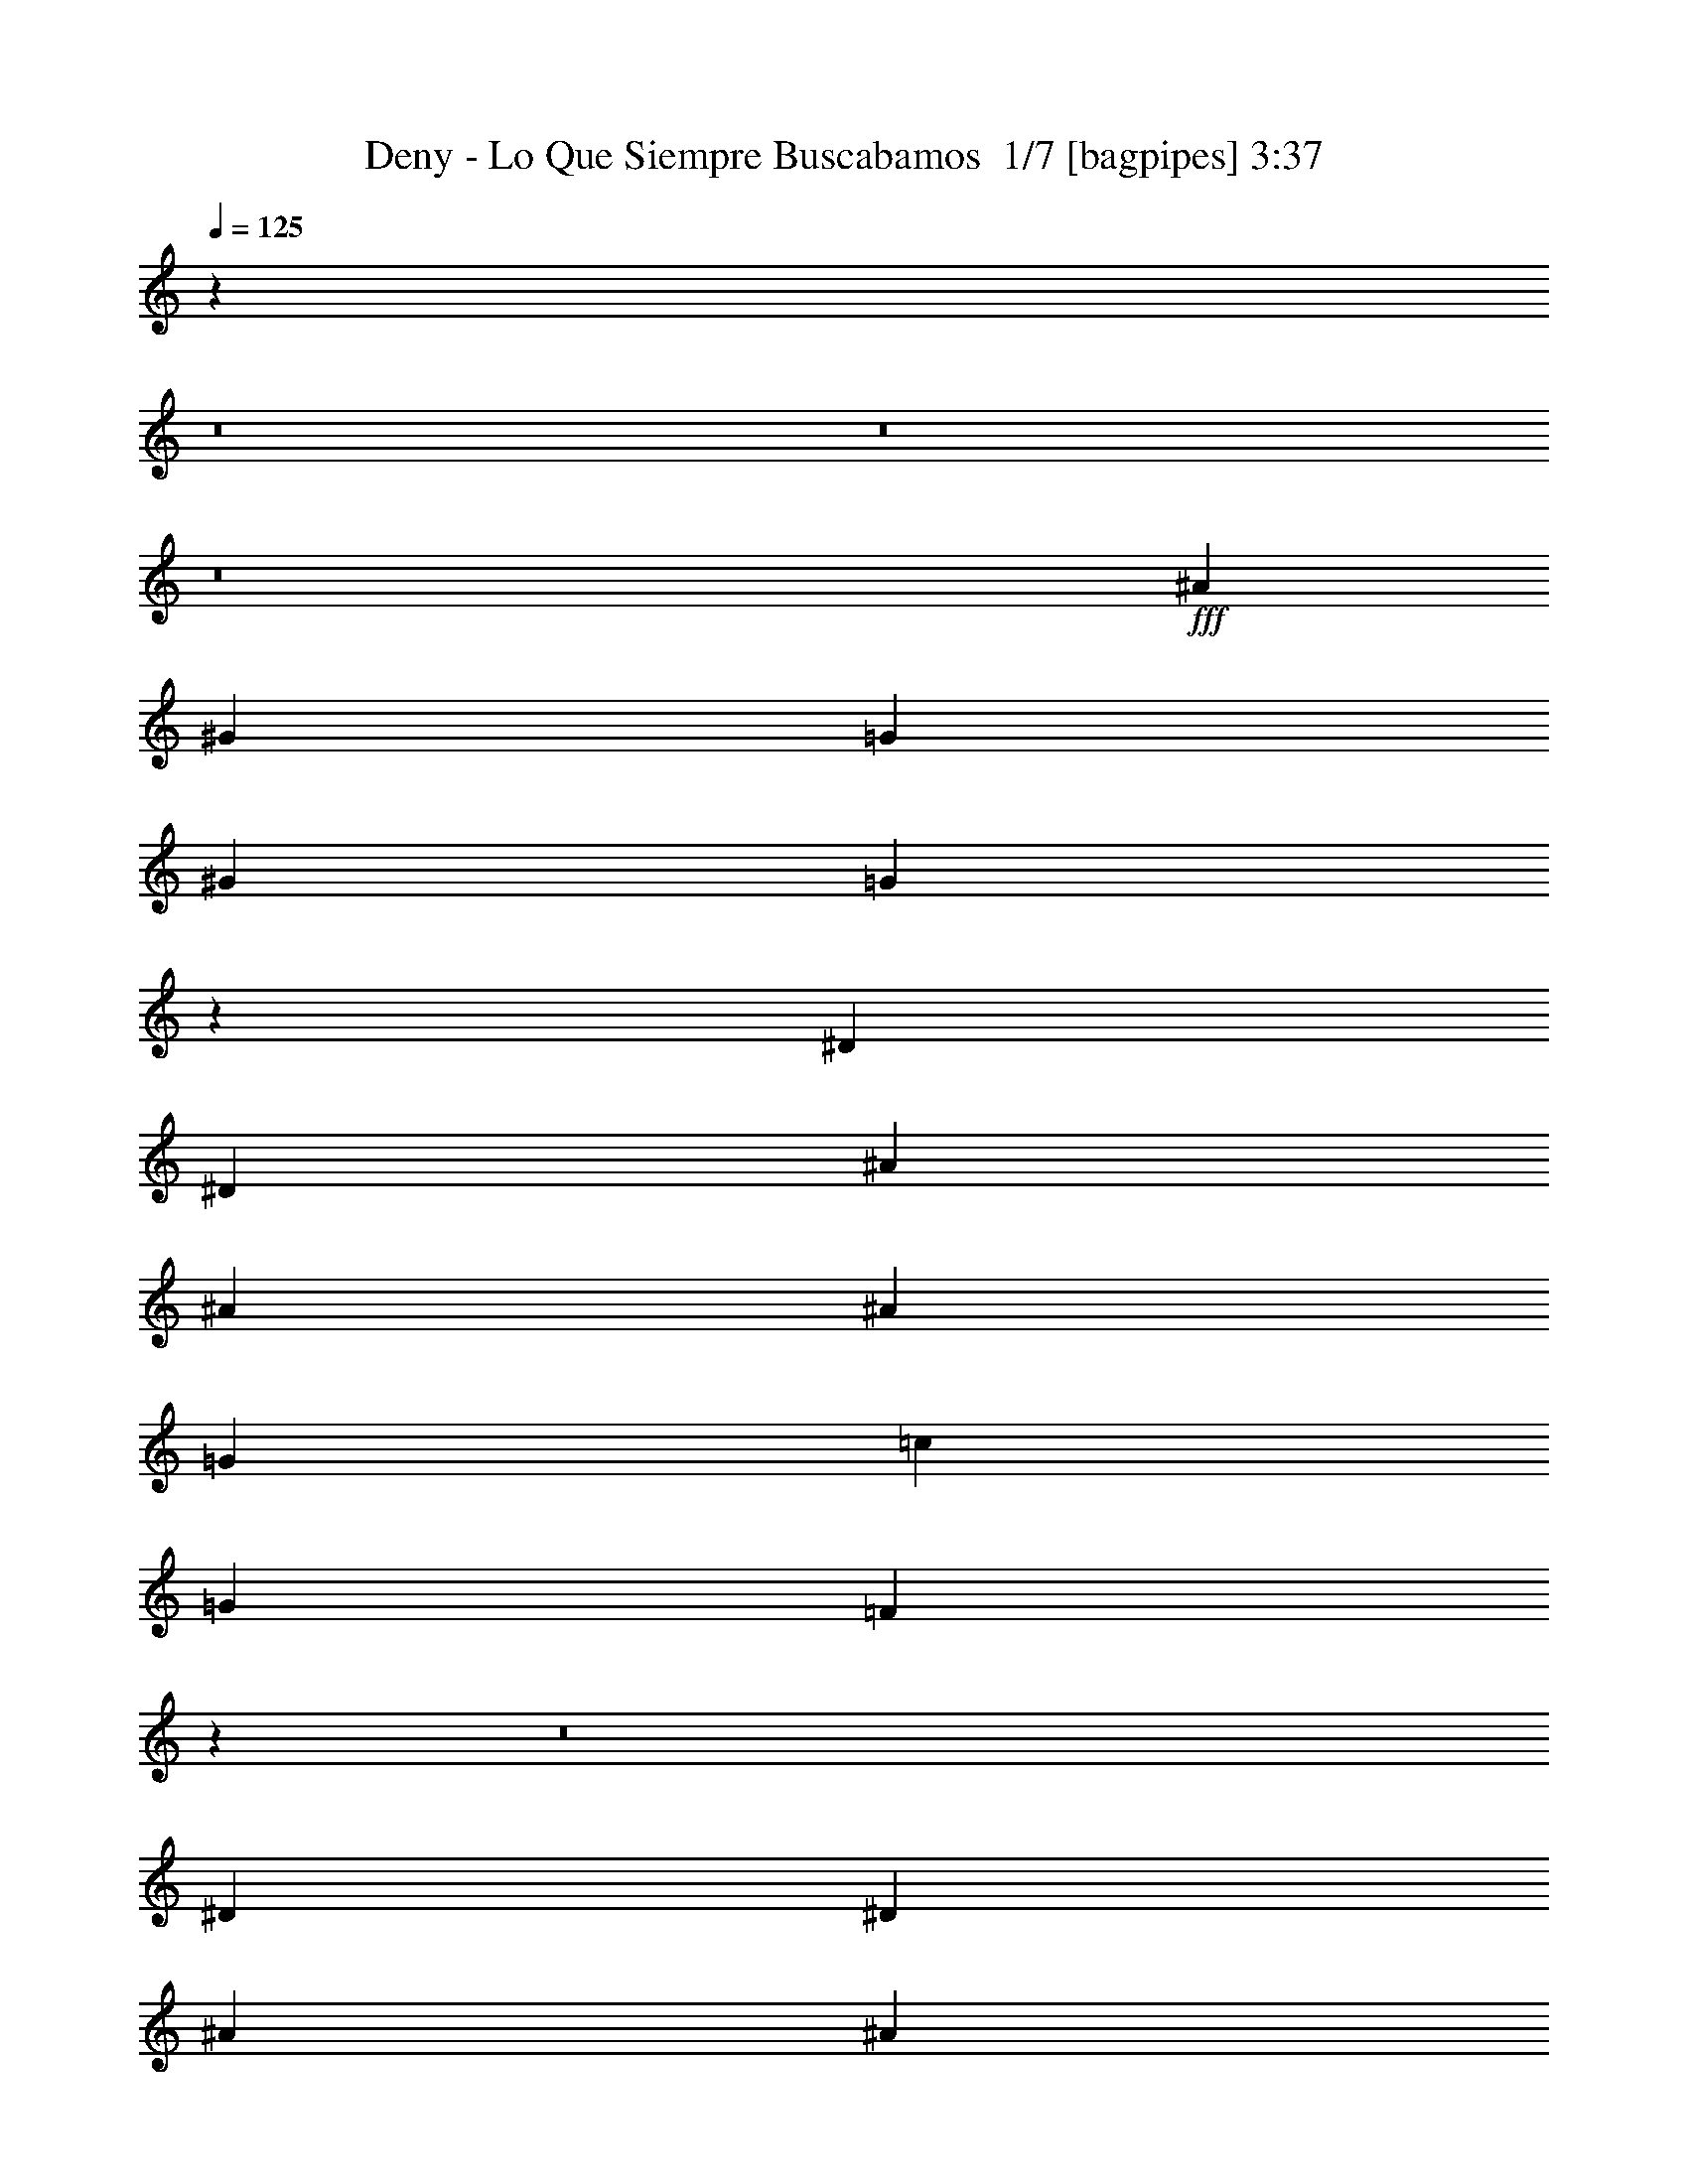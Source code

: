 % Produced with Bruzo's Transcoding Environment 2.0 alpha 
% Transcribed by Bruzo 

X:1
T: Deny - Lo Que Siempre Buscabamos  1/7 [bagpipes] 3:37
Z: Transcribed with BruTE -2 385 6
L: 1/4
Q: 125
K: C
z12807/1600
z8/1
z8/1
z8/1
+fff+
[^A6401/8000]
[^G2/5]
[=G6401/8000]
[^G2/5]
[=G44763/8000]
z108859/8000
[^D2/5]
[^D3201/8000]
[^A2/5]
[^A6401/8000]
[^A6401/8000]
[=G6401/8000]
[=c6401/8000]
[=G4/5]
[=F5509/2000]
z77187/8000
z8/1
[^D2/5]
[^D3201/8000]
[^A2/5]
[^A6401/8000]
[^A6401/8000]
[=G6401/8000]
[=c15509/8000]
z46653/4000
[^A2/5]
[^A3201/8000]
[=G2/5]
[^A3201/8000]
[=G6401/8000]
[^A28491/8000]
z77123/8000
[^D3201/8000]
[^D2/5]
[^A6401/8000]
[=G6401/8000]
[^D2/5]
[^D3201/8000]
[^A6401/8000]
[=G12801/8000]
[^D6401/8000]
[=G6401/8000]
[^G2/5]
[=G41569/8000]
z2307/160
z8/1
z8/1
z8/1
z8/1
z8/1
z8/1
z8/1
z8/1
z8/1
z8/1
z8/1
[^D3201/8000]
[^D2/5]
[^A6401/8000]
[=G6401/8000]
[^D2/5]
[^D3201/8000]
[^A6401/8000]
[=G12801/8000]
[^D6401/8000]
[=G6401/8000]
[^G3201/8000]
[=G6401/8000]
[=G2/5]
[^A1587/400]
z46807/4000
z8/1
z8/1
z8/1
z8/1
z8/1
z8/1
z8/1
z8/1
z8/1
[^D2/5]
[^D3201/8000]
[^A6401/8000]
[=G4/5]
[^D3201/8000]
[^D2/5]
[^A6401/8000]
[=G6401/4000]
[^D6401/8000]
[=G6401/8000]
[^G2/5]
[=G6401/8000]
[=G2/5]
[^A31977/8000]
z19/2
z8/1
z8/1
z8/1
z8/1
z8/1
z8/1
z8/1
z8/1
z8/1
z8/1
z8/1
z8/1

X:2
T: Deny - Lo Que Siempre Buscabamos  2/7 [flute] 3:37
Z: Transcribed with BruTE 12 273 7
L: 1/4
Q: 125
K: C
z15369/1600
z8/1
z8/1
z8/1
z8/1
+mf+
[^D6401/4000]
[=D4801/4000]
[^A,9601/8000]
[=G,9601/8000]
[^G,9549/8000]
z96119/8000
z8/1
z8/1
z8/1
z8/1
z8/1
z8/1
+mp+
[^A2/5]
[^A3201/8000]
[=G2/5]
[^G2/5]
[=G3201/8000]
[^G6401/8000]
[=G2/5]
[=F3139/4000]
z57731/8000
+mf+
[=G2/5]
[^D3069/8000]
z833/2000
[=G3201/8000]
[^D2967/8000]
z1967/1600
[=G2/5]
[^D593/1600]
z859/2000
[=G2/5]
[^D179/500]
z43423/4000
z8/1
z8/1
z8/1
z8/1
z8/1
z8/1
z8/1
z8/1
z8/1
z8/1
z8/1
+mp+
[^A2/5]
[^A3201/8000]
[=G2/5]
[^G3201/8000]
[=G2/5]
[^G6401/8000]
[=G2/5]
[=F6051/8000]
z28979/4000
+mf+
[=G3201/8000]
[^D2841/8000]
z89/200
[=G2/5]
[^D137/400]
z5031/4000
[=G2/5]
[^D1369/4000]
z3663/8000
[=G2/5]
[^D3137/8000]
z83/8
z8/1
z8/1
z8/1
z8/1
z8/1
z8/1
z8/1
z8/1
z8/1
z8/1
z8/1
z8/1
z8/1
z8/1
z8/1
z8/1
z8/1
z8/1
z8/1
z8/1
z8/1
z8/1
z8/1
z8/1

X:3
T: Deny - Lo Que Siempre Buscabamos  3/7 [bardic fiddle] 3:37
Z: Transcribed with BruTE -24 257 2
L: 1/4
Q: 125
K: C
z25603/8000
+mf+
[=C2/5]
[^D3201/8000]
[=C2/5]
[^A4801/4000]
[=C2/5]
[^D3201/8000]
[=C2/5]
[^A6401/8000]
[=G3173/2000]
z331/800
[=C3201/8000]
[^D2/5]
[=C2/5]
[^A6401/8000]
[^A1601/8000]
[=d3/5]
[^D2787/8000]
z1807/4000
[=D6401/8000]
[=D6401/8000]
[=D6401/8000]
[=D2/5]
[=C3201/8000]
[^D2/5]
[=C2/5]
[^A4801/4000]
[=C2/5]
[^D3201/8000]
[=C2/5]
[^A6401/8000]
[=G6389/4000]
z403/1000
[=C3201/8000]
[^D2/5]
[=C3201/8000]
[^A4/5]
[^A1601/8000]
[=d3/5]
[^D2873/8000]
z441/1000
[=D6401/8000]
[=D6401/8000]
[=D6401/8000]
[=D2/5]
[=C3201/8000]
[^D717/2000]
z3533/8000
[^D1/5]
[=C1/5]
[^D2767/8000]
z1817/4000
[^D15933/4000]
z12719/1000
[^C1/8]
[^D6201/8000]
[^A,3201/8000]
[=C7041/1600]
[^A,2/5]
[^A,3201/8000]
[^D2/5]
[^D2/5]
[^D3201/8000]
[^D2/5]
[^D3201/8000]
[^D2/5]
[^D3201/8000]
[^D2/5]
[^D3201/8000]
[^D2/5]
[^D2/5]
[^D3201/8000]
[^D2/5]
[^D3201/8000]
[^D2/5]
[^D3201/8000]
[=D2/5]
+f+
[^D2/5]
[^A3201/8000]
[^A,2/5]
[=C3201/8000]
[=G2/5]
[=D3201/8000]
[^D2/5]
[^A3201/8000]
[^A,2/5]
[=C2/5]
[=G3201/8000]
[=D2/5]
[^D3201/8000]
[^A2/5]
[=c3201/8000]
[=D2/5]
[^D3201/8000]
[^A2/5]
[^A,2/5]
[=C3201/8000]
[=G2/5]
[=D3201/8000]
[^D2/5]
[^A3201/8000]
[^A,2/5]
[=C3201/8000]
[=G2/5]
[=D2/5]
[^D3201/8000]
[^A2/5]
[=c3201/8000]
[=D2/5]
[^D3201/8000]
[^A2/5]
[^A,2/5]
[=C3201/8000]
[=G2/5]
[=D3201/8000]
[^D2/5]
[^A3201/8000]
[^A,2/5]
[=C3201/8000]
[=G2/5]
[=D2/5]
[^D3201/8000]
[^A2/5]
[=c3201/8000]
[=D2/5]
[^D3201/8000]
[^A2/5]
[^A,3201/8000]
[=C2/5]
[=G2/5]
[=D3201/8000]
[^D2/5]
[^A3201/8000]
[^A,2/5]
[=C3201/8000]
[=G2/5]
[=D3201/8000]
[^D2/5]
[^A2/5]
[=c3201/8000]
+mf+
[=C,2/5=G,2/5]
[=C,3201/8000=G,3201/8000]
[=C,2/5=G,2/5]
[=C,3201/8000=G,3201/8000]
[=C,2/5=G,2/5]
[=C,3201/8000=G,3201/8000]
[=C,2/5=G,2/5]
[=C,2/5=G,2/5]
[=C,3201/8000=G,3201/8000]
[=C,2/5=G,2/5]
[=C,3201/8000=G,3201/8000]
[=C,2/5=G,2/5]
[=C,3201/8000=G,3201/8000]
[=C,2/5=G,2/5]
[=C,2/5=G,2/5]
[=C,3201/8000=G,3201/8000]
[^D,2/5^G,2/5]
[^D,3201/8000^G,3201/8000]
[^D,2/5^G,2/5]
[^D,3201/8000^G,3201/8000]
[^D,2/5^G,2/5]
[^D,3201/8000^G,3201/8000]
[^D,2/5^G,2/5]
[^D,2/5^G,2/5]
[^D,3201/8000^G,3201/8000]
[^D,2/5^G,2/5]
[^D,3201/8000^G,3201/8000]
[^D,2/5^G,2/5]
[^D,3201/8000^G,3201/8000]
[^D,2/5^G,2/5]
[^D,3201/8000^G,3201/8000]
[^D,2/5^G,2/5]
[=C2/5]
[^D3201/8000]
[=C2/5]
[^A4801/4000]
[=C2/5]
[^D3201/8000]
[=C2/5]
[^A6401/8000]
[=G6293/4000]
z427/1000
[=C2/5]
[^D3201/8000]
[=C2/5]
[^A6401/8000]
[^A1/5]
[=d4801/8000]
[^D3181/8000]
z161/400
[=D6401/8000]
[=D6401/8000]
[=D6401/8000]
[=D2/5]
[=C3201/8000]
[^D2/5]
[=C2/5]
[^A4801/4000]
[=C2/5]
[^D3201/8000]
[=C2/5]
[^A6401/8000]
[=G198/125]
z333/800
[=C3201/8000]
[^D2/5]
[=C2/5]
[^A6401/8000]
[^A1601/8000]
[=d3/5]
[^D2767/8000]
z1817/4000
[=D6401/8000]
[=D6401/8000]
[=D6401/8000]
[=D2/5]
[=C,3201/8000=G,3201/8000]
[=C,631/4000=G,631/4000]
z969/4000
[=C,781/4000=G,781/4000]
z1639/8000
[=C,1361/8000=G,1361/8000]
z1839/8000
[=C,1161/8000=G,1161/8000]
z2039/8000
[=C,3201/8000=G,3201/8000]
[=C,63/400=G,63/400]
z97/400
[=C,3201/8000=G,3201/8000]
[=C,1359/8000=G,1359/8000]
z1841/8000
[=C,1159/8000=G,1159/8000]
z1021/4000
[=C,729/4000=G,729/4000]
z871/4000
[=C,629/4000=G,629/4000]
z1943/8000
[=C,1557/8000=G,1557/8000]
z1643/8000
[=C,2/5=G,2/5]
[=C,6401/8000=G,6401/8000]
[=C,3201/8000=G,3201/8000]
[=C,311/1600=G,311/1600]
z329/1600
[=C,271/1600=G,271/1600]
z923/4000
[=C,577/4000=G,577/4000]
z1023/4000
[=C,727/4000=G,727/4000]
z1747/8000
[=C,2/5=G,2/5]
[=C,1553/8000=G,1553/8000]
z1647/8000
[=C,3201/8000=G,3201/8000]
[=C,18/125=G,18/125]
z32/125
[=C,363/2000=G,363/2000]
z1749/8000
[=C,1251/8000=G,1251/8000]
z1949/8000
[=C,1551/8000=G,1551/8000]
z33/160
[=C,27/160=G,27/160]
z37/160
[=C,2/5=G,2/5]
[=C,6401/8000=G,6401/8000]
[=C,3201/8000=G,3201/8000]
[=C,337/2000=G,337/2000]
z463/2000
[=C,287/2000=G,287/2000]
z2053/8000
[=C,1447/8000=G,1447/8000]
z1753/8000
[=C,1247/8000=G,1247/8000]
z977/4000
[=C,2/5=G,2/5]
[=C,673/4000=G,673/4000]
z927/4000
[=C,3201/8000=G,3201/8000]
[=C,289/1600=G,289/1600]
z351/1600
[=C,249/1600=G,249/1600]
z489/2000
[=C,193/1000=G,193/1000]
z207/1000
[=C,21/125=G,21/125]
z1857/8000
[=C,1143/8000=G,1143/8000]
z2057/8000
[=C,3201/8000=G,3201/8000]
[=C,4/5=G,4/5]
[=C,3201/8000=G,3201/8000]
[=C,1141/8000=G,1141/8000]
z2059/8000
[=C,1441/8000=G,1441/8000]
z11/50
[=C,31/200=G,31/200]
z49/200
[=C,77/400=G,77/400]
z1661/8000
[=C,2/5=G,2/5]
[=C,1139/8000=G,1139/8000]
z1031/4000
[=C,2/5=G,2/5]
[=C,619/4000=G,619/4000]
z981/4000
[=C,769/4000=G,769/4000]
z1663/8000
[=C,1337/8000=G,1337/8000]
z1863/8000
[=C,1137/8000=G,1137/8000]
z129/500
[=C,359/2000=G,359/2000]
z441/2000
[=C,3201/8000=G,3201/8000]
[=C,4/5=G,4/5]
[=C,1/8=G,1/8]
z5401/8000
[=C,1/8=G,1/8]
z5401/8000
[=C,1/5=G,1/5]
[=C,1601/8000=G,1601/8000]
[=C,1/5=G,1/5]
[=C,1/5=G,1/5]
[=C,1/5=G,1/5]
[=C,1601/8000=G,1601/8000]
[=C,1/8=G,1/8]
z27/40
[=C,1/8=G,1/8]
z5401/8000
[=C,1/8=G,1/8]
z5401/8000
[=C,1/8=G,1/8]
z2201/8000
[=C,1/8=G,1/8]
z5401/8000
[=C,1/8=G,1/8]
z27/40
[=C,1/8=G,1/8]
z5401/8000
[=C,1601/8000=G,1601/8000]
[=C,1/5=G,1/5]
[=C,1/5=G,1/5]
[=C,1/5=G,1/5]
[=C,1/5=G,1/5]
[=C,1601/8000=G,1601/8000]
[=C,1/8=G,1/8]
z5401/8000
[=C,1/8=G,1/8]
z27/40
[=C,1/8=G,1/8]
z5401/8000
[=C,1/8=G,1/8]
z2201/8000
[=C,1/8=G,1/8]
z11/40
[=C,1/8=G,1/8]
z2201/8000
[=C,1/8=G,1/8]
z27/40
[=C,1/8=G,1/8]
z5401/8000
[=C,1601/8000=G,1601/8000]
[=C,1/5=G,1/5]
[=C,1/5=G,1/5]
[=C,1/5=G,1/5]
[=C,1/5=G,1/5]
[=C,1601/8000=G,1601/8000]
[=C,1/8=G,1/8]
z5401/8000
[=C,1/8=G,1/8]
z27/40
[=C,1/8=G,1/8]
z5401/8000
[=C,1/8=G,1/8]
z2201/8000
[=C,1/8=G,1/8]
z5401/8000
[=C,1/8=G,1/8]
z5401/8000
[=C,1/8=G,1/8]
z27/40
[=C,1601/8000=G,1601/8000]
[=C,1/5=G,1/5]
[=C,1/5=G,1/5]
[=C,1/5=G,1/5]
[=C,1601/8000=G,1601/8000]
[=C,1/5=G,1/5]
[=C,1/8=G,1/8]
z5401/8000
[=C,1/8=G,1/8]
z5401/8000
[=C,1/8=G,1/8]
z27/40
[=C,1/8=G,1/8]
z2201/8000
[=C,1/8=G,1/8]
z11/40
[=C,1/8=G,1/8]
z2201/8000
+mp+
[^A,2/5]
[=C3201/8000]
[=G2/5]
[=C3201/8000]
[^A,2/5]
[=C2/5]
[=G3201/8000]
[=C2/5]
[^A,3201/8000]
[=C2/5]
[=G3201/8000]
[=C2/5]
[^A,2/5]
[=C3201/8000]
[=G2/5]
[=C3201/8000]
[=G,2/5]
[^A,3201/8000]
[=D2/5]
[^A,3201/8000]
[=G,2/5]
[^A,2/5]
[=D3201/8000]
[^A,2/5]
[=G,3201/8000]
[^A,2/5]
[=D3201/8000]
[^A,2/5]
[=G,3201/8000]
[^A,2/5]
[=D2/5]
[^A,3201/8000]
[^A,2/5]
[=C3201/8000]
[=G2/5]
[=C3201/8000]
[^A,2/5]
[=C3201/8000]
[=G2/5]
[=C2/5]
[^A,3201/8000]
[=C2/5]
[=G3201/8000]
[=C2/5]
[^A,3201/8000]
[=C2/5]
[=G2/5]
[=C3201/8000]
[=G,2/5]
[^A,3201/8000]
[=D2/5]
[^A,3201/8000]
[=G,2/5]
[^A,3201/8000]
[=D2/5]
[^A,2/5]
[=G,3201/8000]
[^A,2/5]
[=D3201/8000]
[^A,2/5]
[=G,3201/8000]
[^A,2/5]
[=D3201/8000]
[^A,2/5]
+mf+
[=C,2/5=G,2/5]
[=C,3201/8000=G,3201/8000]
[=C,2/5=G,2/5]
[=C,3201/8000=G,3201/8000]
[=C,2/5=G,2/5]
[=C,3201/8000=G,3201/8000]
[=C,2/5=G,2/5]
[=C,3201/8000=G,3201/8000]
[=C,2/5=G,2/5]
[=C,2/5=G,2/5]
[=C,3201/8000=G,3201/8000]
[=C,2/5=G,2/5]
[=C,3201/8000=G,3201/8000]
[=C,2/5=G,2/5]
[=C,3201/8000=G,3201/8000]
[=C,2/5=G,2/5]
[^D,2/5^G,2/5]
[^D,3201/8000^G,3201/8000]
[^D,2/5^G,2/5]
[^D,3201/8000^G,3201/8000]
[^D,2/5^G,2/5]
[^D,3201/8000^G,3201/8000]
[^D,2/5^G,2/5]
[^D,3201/8000^G,3201/8000]
[^D,12667/8000^G,12667/8000]
z1617/1000
[=C3201/8000]
[^D2/5]
[=C2/5]
[^A4801/4000]
[=C2/5]
[^D3201/8000]
[=C2/5]
[^A6401/8000]
[=G12359/8000]
z3643/8000
[=C3201/8000]
[^D2/5]
[=C3201/8000]
[^A4/5]
[^A1601/8000]
[=d3/5]
[^D1477/4000]
z3447/8000
[=D6401/8000]
[=D6401/8000]
[=D6401/8000]
[=D2/5]
[=C3201/8000]
[^D2/5]
[=C3201/8000]
[^A9601/8000]
[=C2/5]
[^D3201/8000]
[=C2/5]
[^A6401/8000]
[=G2489/1600]
z3557/8000
[=C3201/8000]
[^D2/5]
[=C3201/8000]
[^A6401/8000]
[^A1/5]
[=d3/5]
[^D19/50]
z3361/8000
[=D6401/8000]
[=D6401/8000]
[=D6401/8000]
[=D2/5]
[=G3201/8000]
[=G2/5]
[=G3201/8000]
[=G2/5]
[=G3201/8000]
[=G2/5]
[=G2/5]
[=G3201/8000]
[=G2/5]
[=D3201/8000]
[=D2/5]
[=D3201/8000]
[=D2/5]
[=D3201/8000]
[=D2/5]
[=D2/5]
[=D3201/8000]
[=G2/5]
[=G3201/8000]
[=G2/5]
[=G3201/8000]
[=G2/5]
[=G3201/8000]
[=G2/5]
[=G2/5]
[^A3201/8000]
[^A2/5]
[^A3201/8000]
[^A2/5]
[^A3201/8000]
[^A2/5]
[^A2/5]
[=G3201/8000]
[=G2/5]
[=G3201/8000]
[=G2/5]
[=G3201/8000]
[=G2/5]
[=G3201/8000]
[=G2/5]
[=G2/5]
[=D3201/8000]
[=D2/5]
[=D3201/8000]
[=D2/5]
[=D3201/8000]
[=D2/5]
[=D3201/8000]
[=D2/5]
[=G2/5]
[=G3201/8000]
[=G2/5]
[=G3201/8000]
[=G2/5]
[=G3201/8000]
[=G2/5]
[^A3201/8000]
[^A2/5]
[^A2/5]
[^A3201/8000]
[^A2/5]
[=c3201/8000]
[=c2/5]
[=c3201/8000]
[^a2/5]
[^a3201/8000]
[^a2/5]
[=g2/5]
[=g3201/8000]
[=g2/5]
[=f3201/8000]
[=f2/5]
[=f3201/8000]
[^d2/5]
[^d2/5]
[^d3201/8000]
[=f2/5]
[^d3201/8000]
[^d2/5]
[^d3201/8000]
[^a2/5]
[^a3201/8000]
[^a2/5]
[=g2/5]
[=g3201/8000]
[=g2/5]
[=f3201/8000]
[=f2/5]
[=f3201/8000]
[^d2/5]
[^d3201/8000]
[^d2/5]
[=f2/5]
[^d3201/8000]
[^d2/5]
[^d3201/8000]
[^a2/5]
[^a3201/8000]
[^a2/5]
[=g3201/8000]
[=g2/5]
[=g2/5]
[=f3201/8000]
[=f2/5]
[=f3201/8000]
[^d2/5]
[^d3201/8000]
[^d2/5]
[=f2/5]
[^d3201/8000]
[^d2/5]
[^d3201/8000]
[=B,2/5]
[=B,3201/8000]
[^D,2/5]
[^D,3201/8000]
[=B,2/5]
[=B,2/5]
[^D,3201/8000]
[^D,2/5]
[=B,3201/8000]
[=B,2/5]
[^D,3201/8000]
[^D,2/5]
[=B,2881/8000]
z75767/8000
z8/1
[=C,3233/8000=G,3233/8000]
z121/40
[=C2/5]
[^D3201/8000]
[=C2/5]
[^A9601/8000]
[=C3201/8000]
[^D2/5]
[=C3201/8000]
[^A6401/8000]
[=G2519/1600]
z3407/8000
[=C2/5]
[^D3201/8000]
[=C2/5]
[^A6401/8000]
[^A1/5]
[=d4801/8000]
[^D319/800]
z3211/8000
[=D6401/8000]
[=D4/5]
[=D6401/8000]
[=D3201/8000]
[=C2/5]
[^D3201/8000]
[=C2/5]
[^A9601/8000]
[=C3201/8000]
[^D2/5]
[=C3201/8000]
[^A6401/8000]
[=G12681/8000]
z3321/8000
[=C2/5]
[^D3201/8000]
[=C2/5]
[^A6401/8000]
[^A1/5]
[=d4801/8000]
[^D347/1000]
z29/64
[=D6401/8000]
[=D6401/8000]
[=D4/5]
[=D3201/8000]
[=C,2/5=G,2/5]
[=C,693/2000=G,693/2000]
z13231/8000
[=C,4/5=G,4/5]
[^D,3201/8000^A,3201/8000]
[^D,99/250^A,99/250]
z6417/4000
[^D,6401/8000^A,6401/8000]
[^D,2/5^G,2/5]
[^D,613/1600^G,613/1600]
z6469/4000
[^D,6401/8000^G,6401/8000]
[=C,2/5=F,2/5]
[=C,2961/8000=F,2961/8000]
z9721/4000
[=C,2/5=G,2/5]
[=C,1429/4000=G,1429/4000]
z2629/1600
[=C,6401/8000=G,6401/8000]
[^D,2/5^A,2/5]
[^D,1377/4000^A,1377/4000]
z207/125
[^D,6401/8000^A,6401/8000]
[^D,3201/8000^G,3201/8000]
[^D,63/160^G,63/160]
z3213/2000
[^D,6401/8000^G,6401/8000]
[=C,2/5=F,2/5]
[=C,3047/8000=F,3047/8000]
z2591/1600
[=C,6401/8000=F,6401/8000]
[=C,51207/8000=G,51207/8000]
[=C,51207/8000=G,51207/8000]
[=C,51207/8000=G,51207/8000]
[=C,1601/8000=G,1601/8000]
[=C,1/5=G,1/5]
[=C,661/4000=G,661/4000]
z939/4000
[=C,1/5=G,1/5]
[=C,1601/8000=G,1601/8000]
[=C,1421/8000=G,1421/8000]
z329/400
[=C,1/5=G,1/5]
[=C,1/5=G,1/5]
[=C,61/400=G,61/400]
z1981/8000
[=C,1/5=G,1/5]
[=C,1/5=G,1/5]
[=C,2319/8000=G,2319/8000]
z5421/2000
[=C,44/125]
z717/1600
[=C,583/1600]
z9887/8000
[=C,1/5=G,1/5]
[=C,1601/8000=G,1601/8000]
[=C,1/5=G,1/5]
[=C,41/250=G,41/250]
z109/250
[=C,1601/8000=G,1601/8000]
[=C,1/5=G,1/5]
[=C,1/5=G,1/5]
[=C,1211/8000=G,1211/8000]
z359/800
[=C,1/5=G,1/5]
[=C,1/5=G,1/5]
[=C,1/5=G,1/5]
[=C,1601/8000=G,1601/8000]
[=C,3009/8000=G,3009/8000]
z16193/8000
[=C,1/5=G,1/5]
[=C,1601/8000=G,1601/8000]
[=C,1/5=G,1/5]
[=C,1/5=G,1/5]
[=C,1453/4000=G,1453/4000]
z699/1600
[=C,601/1600=G,601/1600]
z9797/8000
[=C,1/5=G,1/5]
[=C,1/5=G,1/5]
[=C,1503/8000=G,1503/8000]
z849/4000
[=C,1/5=G,1/5]
[=C,1/5=G,1/5]
[=C,551/4000=G,551/4000]
z2099/8000
[=C,2901/8000]
z3499/8000
[=C,3001/8000]
z9801/8000
[=C,1/5=G,1/5]
[=C,1601/8000=G,1601/8000]
[=C,1/5=G,1/5]
[=C,699/4000=G,699/4000]
z3403/8000
[=C,1/5=G,1/5]
[=C,1/5=G,1/5]
[=C,1/5=G,1/5]
[=C,1297/8000=G,1297/8000]
z219/500
[=C,1/5=G,1/5]
[=C,1/5=G,1/5]
[=C,1601/8000=G,1601/8000]
[=C,1/5=G,1/5]
[=C,619/1600=G,619/1600]
z16107/8000
[=C,1601/8000=G,1601/8000]
[=C,1/5=G,1/5]
[=C,1/5=G,1/5]
[=C,1/5=G,1/5]
[=C,187/500=G,187/500]
z3409/8000
[=C,3091/8000=G,3091/8000]
z9711/8000
[=C,1/5=G,1/5]
[=C,1/5=G,1/5]
[=C,1589/8000=G,1589/8000]
z403/2000
[=C,1/5=G,1/5]
[=C,1/5=G,1/5]
[=C,297/2000=G,297/2000]
z2013/8000
[=C,2987/8000]
z1707/4000
[=C,1543/4000]
z1943/1600
[=C,1601/8000=G,1601/8000]
[=C,1/5=G,1/5]
[=C,1/5=G,1/5]
[=C,371/2000=G,371/2000]
z3317/8000
[=C,1/5=G,1/5]
[=C,1/5=G,1/5]
[=C,1/5=G,1/5]
[=C,1383/8000=G,1383/8000]
z1709/4000
[=C,1/5=G,1/5]
[=C,1/5=G,1/5]
[=C,1601/8000=G,1601/8000]
[=C,1/5=G,1/5]
[=C,3181/8000=G,3181/8000]
z161/400
[=C,139/400=G,139/400]
z10021/8000
[=C,1601/8000=G,1601/8000]
[=C,1/5=G,1/5]
[=C,1/5=G,1/5]
[=C,1/5=G,1/5]
[=C,1539/4000=G,1539/4000]
z3323/8000
[=C,3177/8000=G,3177/8000]
z77/64
[=C,1/5=G,1/5]
[=C,1/5=G,1/5]
[=C,47/320=G,47/320]
z1013/4000
[=C,1/5=G,1/5]
[=C,1/5=G,1/5]
[=C,637/4000=G,637/4000]
z1927/8000
[=C,3073/8000]
z52/125
[=C,793/2000]
z9629/8000
[=C,1601/8000=G,1601/8000]
[=C,1/5=G,1/5]
[=C,1/5=G,1/5]
[=C,157/800=G,157/800]
z3231/8000
[=C,1/5=G,1/5]
[=C,1/5=G,1/5]
[=C,1/5=G,1/5]
[=C,1469/8000=G,1469/8000]
z833/2000
[=C,1/5=G,1/5]
[=C,1601/8000=G,1601/8000]
[=C,1/5=G,1/5]
[=C,1/5=G,1/5]
[=C,2767/8000=G,2767/8000]
z1817/4000
[=C,1/5=G,1/5]
[=C,1/5=G,1/5]
[=C,583/4000=G,583/4000]
z407/1600
[=C,1/5=G,1/5]
[=C,1/5=G,1/5]
[=C,553/1600=G,553/1600]
z509/2000
[=C,1/5=G,1/5]
[=C,1/5=G,1/5]
[=C,79/500=G,79/500]
z1937/8000
[=C,1/5=G,1/5]
[=C,1/5=G,1/5]
[=C,1363/8000=G,1363/8000]
z101/16

X:4
T: Deny - Lo Que Siempre Buscabamos  4/7 [horn] 3:37
Z: Transcribed with BruTE 38 198 1
L: 1/4
Q: 125
K: C
z25603/8000
+pp+
[=C2/5=G2/5]
[=C3201/8000=G3201/8000]
[=C2/5=G2/5]
[=C3201/8000=G3201/8000]
[=C2/5=G2/5]
[=C3201/8000=G3201/8000]
[=C2/5=G2/5]
[=C3201/8000=G3201/8000]
[=C2/5=G2/5]
[^D2/5^A2/5]
[^D3201/8000^A3201/8000]
[^D2/5^A2/5]
[^D3201/8000^A3201/8000]
[^D2/5^A2/5]
[^D3201/8000^A3201/8000]
[^D2/5^A2/5]
[^G3201/8000^d3201/8000]
[^G2/5^d2/5]
[^G2/5^d2/5]
[^G3201/8000^d3201/8000]
[^G2/5^d2/5]
[^G3201/8000^d3201/8000]
[^G2/5^d2/5]
[^G3201/8000^d3201/8000]
[^G2/5^d2/5]
[=F3201/8000=c3201/8000]
[=F2/5=c2/5]
[=F2/5=c2/5]
[=F3201/8000=c3201/8000]
[=F2/5=c2/5]
[=F3201/8000=c3201/8000]
[=F2/5=c2/5]
[=C3201/8000=G3201/8000]
[=C2/5=G2/5]
[=C2/5=G2/5]
[=C3201/8000=G3201/8000]
[=C2/5=G2/5]
[=C3201/8000=G3201/8000]
[=C2/5=G2/5]
[=C3201/8000=G3201/8000]
[=C2/5=G2/5]
[^D3201/8000^A3201/8000]
[^D2/5^A2/5]
[^D2/5^A2/5]
[^D3201/8000^A3201/8000]
[^D2/5^A2/5]
[^D3201/8000^A3201/8000]
[^D2/5^A2/5]
[^G3201/8000^d3201/8000]
[^G2/5^d2/5]
[^G3201/8000^d3201/8000]
[^G2/5^d2/5]
[^G2/5^d2/5]
[^G3201/8000^d3201/8000]
[^G2/5^d2/5]
[^G3201/8000^d3201/8000]
[^G2/5^d2/5]
[=F3201/8000=c3201/8000]
[=F2/5=c2/5]
[=F3201/8000=c3201/8000]
[=F2/5=c2/5]
[=F2/5=c2/5]
[=F3201/8000=c3201/8000]
[=F2/5=c2/5]
[=F3201/8000=c3201/8000]
[=F717/2000=c717/2000]
z3533/8000
[=F2/5=c2/5]
[=F6401/8000=c6401/8000]
[=C8001/2000=G8001/2000]
[=C51207/8000=G51207/8000]
[^D51207/8000^A51207/8000]
[^G6401/1000^d6401/1000]
[=F51207/8000=c51207/8000]
[=C1533/8000=G1533/8000]
z1667/8000
[=C1333/8000=G1333/8000]
z1867/8000
[=C3201/8000=G3201/8000]
[=C179/1000=G179/1000]
z221/1000
[=C77/500=G77/500]
z1969/8000
[=C1531/8000=G1531/8000]
z1669/8000
[=C3201/8000=G3201/8000]
[=C113/800=G113/800]
z207/800
[=C143/800=G143/800]
z1771/8000
[=C1229/8000=G1229/8000]
z1971/8000
[=C2/5=G2/5]
[=C1329/8000=G1329/8000]
z117/500
[=C141/1000=G141/1000]
z259/1000
[=C357/2000=G357/2000]
z1773/8000
[=C2/5=G2/5]
[=C1527/8000=G1527/8000]
z837/4000
[^D663/4000^A663/4000]
z937/4000
[^D563/4000^A563/4000]
z83/320
[^D2/5^A2/5]
[^D49/320^A49/320]
z79/320
[^D61/320^A61/320]
z419/2000
[^D331/2000^A331/2000]
z469/2000
[^D3201/8000^A3201/8000]
[^D1423/8000^A1423/8000]
z1777/8000
[^D1223/8000^A1223/8000]
z989/4000
[^D761/4000^A761/4000]
z839/4000
[^D3201/8000^A3201/8000]
[^D1121/8000^A1121/8000]
z2079/8000
[^D1421/8000^A1421/8000]
z1779/8000
[^D1221/8000^A1221/8000]
z99/400
[^D2/5^A2/5]
[^D33/200^A33/200]
z1881/8000
[^G1119/8000^d1119/8000]
z2081/8000
[^G1419/8000^d1419/8000]
z891/4000
[^G2/5^d2/5]
[^G759/4000^d759/4000]
z841/4000
[^G659/4000^d659/4000]
z1883/8000
[^G2/5^d2/5]
[^G1417/8000^d1417/8000]
z223/1000
[^G2/5^d2/5]
[^G379/2000^d379/2000]
z337/1600
[^G263/1600^d263/1600]
z377/1600
[^G3201/8000^d3201/8000]
[^G707/4000^d707/4000]
z893/4000
[^G607/4000^d607/4000]
z993/4000
[^G757/4000^d757/4000]
z1687/8000
[^G2/5^d2/5]
[^G1113/8000^d1113/8000]
z261/1000
[=F353/2000=c353/2000]
z447/2000
[=F303/2000=c303/2000]
z1989/8000
[=F1511/8000=c1511/8000]
z1689/8000
[=F1311/8000=c1311/8000]
z189/800
[=F111/800=c111/800]
z209/800
[=F141/800=c141/800]
z179/800
[=F121/800=c121/800]
z1991/8000
[=F1509/8000=c1509/8000]
z1691/8000
[=F1309/8000=c1309/8000]
z473/2000
[=F277/2000=c277/2000]
z523/2000
[=F22/125=c22/125]
z1793/8000
[=F1207/8000=c1207/8000]
z1993/8000
[=F1507/8000=c1507/8000]
z847/4000
[=F653/4000=c653/4000]
z947/4000
[=F553/4000=c553/4000]
z1047/4000
[=F703/4000=c703/4000]
z359/1600
+mp+
[^d2/5]
[=d3201/8000]
[^a2/5]
[=g3201/8000]
[=f2/5]
[^d3201/8000]
[=d2/5]
[^d2/5]
[=d3201/8000]
[^A2/5]
[=c3201/8000]
[^A2/5]
[=d3201/8000]
[^d2/5]
[=d6401/8000]
[^d2/5]
[=d3201/8000]
[^a2/5]
[=g3201/8000]
[=f2/5]
[^d3201/8000]
[=d2/5]
[^d2/5]
[=d3201/8000]
[^A2/5]
[=c3201/8000]
[^A2/5]
[=d3201/8000]
[^d2/5]
[=d6401/8000]
+pp+
[=C2/5=G2/5]
[=C3201/8000=G3201/8000]
[=C2/5=G2/5]
[=C3201/8000=G3201/8000]
[=C2/5=G2/5]
[=C3201/8000=G3201/8000]
[=C2/5=G2/5]
[=C3201/8000=G3201/8000]
[=C2/5=G2/5]
[^D2/5^A2/5]
[^D3201/8000^A3201/8000]
[^D2/5^A2/5]
[^D3201/8000^A3201/8000]
[^D2/5^A2/5]
[^D3201/8000^A3201/8000]
[^D2/5^A2/5]
[^G2/5^d2/5]
[^G3201/8000^d3201/8000]
[^G2/5^d2/5]
[^G3201/8000^d3201/8000]
[^G2/5^d2/5]
[^G3201/8000^d3201/8000]
[^G2/5^d2/5]
[^G3201/8000^d3201/8000]
[^G2/5^d2/5]
[=F2/5=c2/5]
[=F3201/8000=c3201/8000]
[=F2/5=c2/5]
[=F3201/8000=c3201/8000]
[=F2/5=c2/5]
[=F3201/8000=c3201/8000]
[=F2/5=c2/5]
[=C3201/8000=G3201/8000]
[=C2/5=G2/5]
[=C2/5=G2/5]
[=C3201/8000=G3201/8000]
[=C2/5=G2/5]
[=C3201/8000=G3201/8000]
[=C2/5=G2/5]
[=C3201/8000=G3201/8000]
[=C2/5=G2/5]
[^D3201/8000^A3201/8000]
[^D2/5^A2/5]
[^D2/5^A2/5]
[^D3201/8000^A3201/8000]
[^D2/5^A2/5]
[^D3201/8000^A3201/8000]
[^D2/5^A2/5]
[^G3201/8000^d3201/8000]
[^G2/5^d2/5]
[^G2/5^d2/5]
[^G3201/8000^d3201/8000]
[^G2/5^d2/5]
[^G3201/8000^d3201/8000]
[^G2/5^d2/5]
[^G3201/8000^d3201/8000]
[^G2/5^d2/5]
[=F3201/8000=c3201/8000]
[=F2/5=c2/5]
[=F2/5=c2/5]
[=F3201/8000=c3201/8000]
[=F2/5=c2/5]
[=F3201/8000=c3201/8000]
[=F2/5=c2/5]
[=d3201/8000^d3201/8000]
[=C631/4000=G631/4000]
z969/4000
[=C781/4000=G781/4000]
z1639/8000
[=C1361/8000=G1361/8000]
z1839/8000
[=C1161/8000=G1161/8000]
z2039/8000
[=d3201/8000^d3201/8000]
[=C63/400=G63/400]
z97/400
[=d3201/8000^d3201/8000]
[=C1359/8000=G1359/8000]
z1841/8000
[=C1159/8000=G1159/8000]
z1021/4000
[=C729/4000=G729/4000]
z871/4000
[=C629/4000=G629/4000]
z1943/8000
[=C1557/8000=G1557/8000]
z1643/8000
[=d2/5^d2/5]
[=d6401/8000^d6401/8000]
[=d3201/8000^d3201/8000]
[=C311/1600=G311/1600]
z329/1600
[=C271/1600=G271/1600]
z923/4000
[=C577/4000=G577/4000]
z1023/4000
[=C727/4000=G727/4000]
z1747/8000
[=d2/5^d2/5]
[=C1553/8000=G1553/8000]
z1647/8000
[=d3201/8000^d3201/8000]
[=C18/125=G18/125]
z32/125
[=C363/2000=G363/2000]
z1749/8000
[=C1251/8000=G1251/8000]
z1949/8000
[=C1551/8000=G1551/8000]
z33/160
[=C27/160=G27/160]
z37/160
[=d2/5^d2/5]
[=d6401/8000^d6401/8000]
[=g3201/8000^g3201/8000]
[=C337/2000=G337/2000]
z463/2000
[=C287/2000=G287/2000]
z2053/8000
[=C1447/8000=G1447/8000]
z1753/8000
[=C1247/8000=G1247/8000]
z977/4000
[=g2/5^g2/5]
[=C673/4000=G673/4000]
z927/4000
[=g3201/8000^g3201/8000]
[=C289/1600=G289/1600]
z351/1600
[=C249/1600=G249/1600]
z489/2000
[=C193/1000=G193/1000]
z207/1000
[=C21/125=G21/125]
z1857/8000
[=C1143/8000=G1143/8000]
z2057/8000
[=g3201/8000^g3201/8000]
[=g4/5^g4/5]
[=g3201/8000^g3201/8000]
[=C1141/8000=G1141/8000]
z2059/8000
[=C1441/8000=G1441/8000]
z11/50
[=C31/200=G31/200]
z49/200
[=C77/400=G77/400]
z1661/8000
[=g2/5^g2/5]
[=C1139/8000=G1139/8000]
z1031/4000
[=g2/5^g2/5]
[=C619/4000=G619/4000]
z981/4000
[=C769/4000=G769/4000]
z1663/8000
[=C1337/8000=G1337/8000]
z1863/8000
[=C1137/8000=G1137/8000]
z129/500
[=C359/2000=G359/2000]
z441/2000
[=g3201/8000^g3201/8000]
[=g4/5^g4/5]
[=C1/8=G1/8]
z5401/8000
[=C1/8=G1/8]
z5401/8000
[=C1/5=G1/5]
[=C1601/8000=G1601/8000]
[=C1/5=G1/5]
[=C1/5=G1/5]
[=C1/5=G1/5]
[=C1601/8000=G1601/8000]
[=C1/8=G1/8]
z27/40
[=C1/8=G1/8]
z5401/8000
[=C1/8=G1/8]
z5401/8000
[=C1/8=G1/8]
z2201/8000
[=C1/8=G1/8]
z5401/8000
[=C1/8=G1/8]
z27/40
[=C1/8=G1/8]
z5401/8000
[=C1601/8000=G1601/8000]
[=C1/5=G1/5]
[=C1/5=G1/5]
[=C1/5=G1/5]
[=C1/5=G1/5]
[=C1601/8000=G1601/8000]
[=C1/8=G1/8]
z5401/8000
[=C1/8=G1/8]
z27/40
[=C1/8=G1/8]
z5401/8000
[=C1/8=G1/8]
z2201/8000
[=C1/8=G1/8]
z11/40
[=C1/8=G1/8]
z2201/8000
[=C1/8=G1/8]
z27/40
[=C1/8=G1/8]
z5401/8000
[=C1601/8000=G1601/8000]
[=C1/5=G1/5]
[=C1/5=G1/5]
[=C1/5=G1/5]
[=C1/5=G1/5]
[=C1601/8000=G1601/8000]
[=C1/8=G1/8]
z5401/8000
[=C1/8=G1/8]
z27/40
[=C1/8=G1/8]
z5401/8000
[=C1/8=G1/8]
z2201/8000
[=C1/8=G1/8]
z5401/8000
[=C1/8=G1/8]
z5401/8000
[=C1/8=G1/8]
z27/40
[=C1601/8000=G1601/8000]
[=C1/5=G1/5]
[=C1/5=G1/5]
[=C1/5=G1/5]
[=C1601/8000=G1601/8000]
[=C1/5=G1/5]
[=C1/8=G1/8]
z5401/8000
[=C1/8=G1/8]
z5401/8000
[=C1/8=G1/8]
z27/40
[=C1/8=G1/8]
z2201/8000
[=C1/8=G1/8]
z11/40
[=C1/8=G1/8]
z2201/8000
[=C653/4000=G653/4000]
z947/4000
[=C553/4000=G553/4000]
z419/1600
[=C2/5=G2/5]
[=C241/1600=G241/1600]
z499/2000
[=C47/250=G47/250]
z53/250
[=C163/1000=G163/1000]
z237/1000
[=C3201/8000=G3201/8000]
[=C1403/8000=G1403/8000]
z1797/8000
[=C1203/8000=G1203/8000]
z999/4000
[=C751/4000=G751/4000]
z849/4000
[=C3201/8000=G3201/8000]
[=C1101/8000=G1101/8000]
z2099/8000
[=C1401/8000=G1401/8000]
z1799/8000
[=C1201/8000=G1201/8000]
z1/4
[=C2/5=G2/5]
[=C13/80=G13/80]
z1901/8000
[^D1599/8000^A1599/8000]
z1601/8000
[^D1399/8000^A1399/8000]
z901/4000
[^D2/5^A2/5]
[^D749/4000^A749/4000]
z1703/8000
[^D1297/8000^A1297/8000]
z1903/8000
[^D1597/8000^A1597/8000]
z1603/8000
[^D3201/8000^A3201/8000]
[^D299/2000^A299/2000]
z501/2000
[^D187/1000^A187/1000]
z341/1600
[^D259/1600^A259/1600]
z381/1600
[^D3201/8000^A3201/8000]
[^D697/4000^A697/4000]
z903/4000
[^D597/4000^A597/4000]
z2007/8000
[^D1493/8000^A1493/8000]
z1707/8000
[^D2/5^A2/5]
[^D1593/8000^A1593/8000]
z201/1000
[^G87/500^d87/500]
z113/500
[^G149/1000^d149/1000]
z2009/8000
[^G2/5^d2/5]
[^G1291/8000^d1291/8000]
z191/800
[^G159/800^d159/800]
z161/800
[^G3201/8000^d3201/8000]
[^G1189/8000^d1189/8000]
z2011/8000
[^G2/5^d2/5]
[^G1289/8000^d1289/8000]
z239/1000
[^G397/2000^d397/2000]
z403/2000
[^G3201/8000^d3201/8000]
[^G1187/8000^d1187/8000]
z2013/8000
[^G1487/8000^d1487/8000]
z857/4000
[^G643/4000^d643/4000]
z957/4000
[^G2/5^d2/5]
[^G693/4000^d693/4000]
z363/1600
[=F237/1600=c237/1600]
z403/1600
[=F297/1600=c297/1600]
z429/2000
[=F2/5=c2/5]
[=F99/500=c99/500]
z1617/8000
[=F1383/8000=c1383/8000]
z1817/8000
[=F1183/8000=c1183/8000]
z1009/4000
[=F2/5=c2/5]
[=F641/4000=c641/4000]
z959/4000
[=F791/4000=c791/4000]
z1619/8000
[=F1381/8000=c1381/8000]
z1819/8000
[=F3201/8000=c3201/8000]
[=F37/200=c37/200]
z43/200
[=F4/25=c4/25]
z1921/8000
[=F1579/8000=c1579/8000]
z1621/8000
[=F3201/8000=c3201/8000]
[=F589/4000=c589/4000]
z1011/4000
+mp+
[^d2/5]
[=d3201/8000]
[^a2/5]
[=g3201/8000]
[=f2/5]
[^d3201/8000]
[=d2/5]
[^d3201/8000]
[=d2/5]
[^A2/5]
[=c3201/8000]
[^A2/5]
[=d3201/8000]
[^d2/5]
[=d3201/8000]
[=c2/5]
[^d2/5]
[=d3201/8000]
[^a2/5]
[=g3201/8000]
[=f2/5]
[^d3201/8000]
[=d2/5]
[^d3201/8000]
[^g12667/8000]
z1617/1000
+pp+
[=C3201/8000=G3201/8000]
[=C2/5=G2/5]
[=C2/5=G2/5]
[=C3201/8000=G3201/8000]
[=C2/5=G2/5]
[=C3201/8000=G3201/8000]
[=C2/5=G2/5]
[=C3201/8000=G3201/8000]
[=C2/5=G2/5]
[^D3201/8000^A3201/8000]
[^D2/5^A2/5]
[^D2/5^A2/5]
[^D3201/8000^A3201/8000]
[^D2/5^A2/5]
[^D3201/8000^A3201/8000]
[^D2/5^A2/5]
[^G3201/8000^d3201/8000]
[^G2/5^d2/5]
[^G3201/8000^d3201/8000]
[^G2/5^d2/5]
[^G2/5^d2/5]
[^G3201/8000^d3201/8000]
[^G2/5^d2/5]
[^G3201/8000^d3201/8000]
[^G2/5^d2/5]
[=F3201/8000=c3201/8000]
[=F2/5=c2/5]
[=F2/5=c2/5]
[=F3201/8000=c3201/8000]
[=F2/5=c2/5]
[=F3201/8000=c3201/8000]
[=F2/5=c2/5]
[=C3201/8000=G3201/8000]
[=C2/5=G2/5]
[=C3201/8000=G3201/8000]
[=C2/5=G2/5]
[=C2/5=G2/5]
[=C3201/8000=G3201/8000]
[=C2/5=G2/5]
[=C3201/8000=G3201/8000]
[=C2/5=G2/5]
[^D3201/8000^A3201/8000]
[^D2/5^A2/5]
[^D3201/8000^A3201/8000]
[^D2/5^A2/5]
[^D2/5^A2/5]
[^D3201/8000^A3201/8000]
[^D2/5^A2/5]
[^G3201/8000^d3201/8000]
[^G2/5^d2/5]
[^G3201/8000^d3201/8000]
[^G2/5^d2/5]
[^G3201/8000^d3201/8000]
[^G2/5^d2/5]
[^G2/5^d2/5]
[^G3201/8000^d3201/8000]
[^G2/5^d2/5]
[=F3201/8000=c3201/8000]
[=F2/5=c2/5]
[=F3201/8000=c3201/8000]
[=F2/5=c2/5]
[=F2/5=c2/5]
[=F3201/8000=c3201/8000]
[=F2/5=c2/5]
[^d3201/8000]
[=d2/5]
[^d3201/8000]
[^a2/5]
[^d3201/8000]
[=d2/5]
[^d2/5]
[^a3201/8000]
[^d2/5]
[=d3201/8000]
[^d2/5]
[^a3201/8000]
[^d2/5]
[=d3201/8000]
[^d2/5]
[^a2/5]
[^d3201/8000]
[=d2/5]
[^d3201/8000]
[^a2/5]
[^d3201/8000]
[=d2/5]
[^d3201/8000]
[^a2/5]
[^d2/5]
[=d3201/8000]
[^d2/5]
[^a3201/8000]
[^d2/5]
[=d3201/8000]
[^d2/5]
[^a2/5]
[^d3201/8000]
[=d2/5]
[^d3201/8000]
[^a2/5]
[^d3201/8000]
[=d2/5]
[^d3201/8000]
[^a2/5]
[^d2/5]
[=d3201/8000]
[^d2/5]
[^a3201/8000]
[^d2/5]
[=d3201/8000]
[^d2/5]
[^a3201/8000]
[^d2/5]
[=d2/5]
[^d3201/8000]
[^a2/5]
[^d3201/8000]
[=d2/5]
[^d3201/8000]
[^a2/5]
[^d3201/8000]
[=d2/5]
[^d2/5]
[^a3201/8000]
[^d2/5]
[=d3201/8000]
[^d2/5]
[^a3201/8000]
+mp+
[^d2/5]
[=d3201/8000]
[^a2/5]
[=g2/5]
[=f3201/8000]
[^d2/5]
[=d3201/8000]
[^d2/5]
[=d3201/8000]
[^A2/5]
[=c2/5]
[^A3201/8000]
[=d2/5]
[^d3201/8000]
[=d2/5]
[=c3201/8000]
[^d2/5]
[=d3201/8000]
[^a2/5]
[=g2/5]
[=f3201/8000]
[^d2/5]
[=d3201/8000]
[^d2/5]
[=d3201/8000]
[^A2/5]
[=c3201/8000]
[^A2/5]
[=d2/5]
[^d3201/8000]
[=d2/5]
[=c3201/8000]
[^d2/5]
[=d3201/8000]
[^a2/5]
[=g3201/8000]
[=f2/5]
[^d2/5]
[=d3201/8000]
[^d2/5]
[=d3201/8000]
[^A2/5]
[=c3201/8000]
[^A2/5]
[=d2/5]
[^d3201/8000]
[=d2/5]
[=c3201/8000]
+pp+
[^d2/5]
[^d3201/8000]
[=g2/5]
[=g3201/8000]
[^d2/5]
[^d2/5]
[=g3201/8000]
[=g2/5]
[^d3201/8000]
[^d2/5]
[=g3201/8000]
[=g2/5]
[^d2881/8000]
z126051/8000
[=c13449/8000]
z277/80
[=C2/5=G2/5]
[=C3201/8000=G3201/8000]
[=C2/5=G2/5]
[=C2/5=G2/5]
[=C3201/8000=G3201/8000]
[=C2/5=G2/5]
[=C3201/8000=G3201/8000]
[=C2/5=G2/5]
[=C3201/8000=G3201/8000]
[^D2/5^A2/5]
[^D3201/8000^A3201/8000]
[^D2/5^A2/5]
[^D2/5^A2/5]
[^D3201/8000^A3201/8000]
[^D2/5^A2/5]
[^D3201/8000^A3201/8000]
[^G2/5^d2/5]
[^G3201/8000^d3201/8000]
[^G2/5^d2/5]
[^G2/5^d2/5]
[^G3201/8000^d3201/8000]
[^G2/5^d2/5]
[^G3201/8000^d3201/8000]
[^G2/5^d2/5]
[^G3201/8000^d3201/8000]
[=F2/5=c2/5]
[=F3201/8000=c3201/8000]
[=F2/5=c2/5]
[=F2/5=c2/5]
[=F3201/8000=c3201/8000]
[=F2/5=c2/5]
[=F3201/8000=c3201/8000]
[=C2/5=G2/5]
[=C3201/8000=G3201/8000]
[=C2/5=G2/5]
[=C3201/8000=G3201/8000]
[=C2/5=G2/5]
[=C2/5=G2/5]
[=C3201/8000=G3201/8000]
[=C2/5=G2/5]
[=C3201/8000=G3201/8000]
[^D2/5^A2/5]
[^D3201/8000^A3201/8000]
[^D2/5^A2/5]
[^D3201/8000^A3201/8000]
[^D2/5^A2/5]
[^D2/5^A2/5]
[^D3201/8000^A3201/8000]
[^G2/5^d2/5]
[^G3201/8000^d3201/8000]
[^G2/5^d2/5]
[^G3201/8000^d3201/8000]
[^G2/5^d2/5]
[^G2/5^d2/5]
[^G3201/8000^d3201/8000]
[^G2/5^d2/5]
[^G3201/8000^d3201/8000]
[=F2/5=c2/5]
[=F3201/8000=c3201/8000]
[=F2/5=c2/5]
[=F3201/8000=c3201/8000]
[=F2/5=c2/5]
[=F2/5=c2/5]
[=F3201/8000=c3201/8000]
[=c1/8^d1/8-]
+ppp+
[^d11/40]
+pp+
[=c1/8^d1/8-]
+ppp+
[^d443/2000]
z13231/8000
+pp+
[=c1/8^d1/8-]
+ppp+
[^d27/40]
+pp+
[=c1/8=g1/8-]
+ppp+
[=g2201/8000]
+pp+
[=c1/8=g1/8-]
+ppp+
[=g271/1000]
z6417/4000
+pp+
[=c1/8=g1/8-]
+ppp+
[=g5401/8000]
+pp+
[=c2/5=c'2/5]
[=c613/1600=c'613/1600]
z6469/4000
[=c6401/8000=c'6401/8000]
[=c1/8=d1/8-]
+ppp+
[=d11/40]
+pp+
[=c1/8=d1/8-]
+ppp+
[=d11/40]
+pp+
[=c1/8=d1/8-]
+ppp+
[=d2201/8000]
+pp+
[=c1/8=d1/8-]
+ppp+
[=d11/40]
+pp+
[=c1/8=d1/8-]
+ppp+
[=d2201/8000]
+pp+
[=c1/8^d1/8-]
+ppp+
[^d11/40]
+pp+
[=c1/8^d1/8-]
+ppp+
[^d2201/8000]
+pp+
[=c1/8^d1/8-]
+ppp+
[^d11/40]
+pp+
[=c1/8^d1/8-]
+ppp+
[^d11/40]
+pp+
[=c1/8^d1/8-]
+ppp+
[^d929/4000]
z2629/1600
+pp+
[=c1/8^d1/8-]
+ppp+
[^d5401/8000]
+pp+
[=c1/8=g1/8-]
+ppp+
[=g11/40]
+pp+
[=c1/8=g1/8-]
+ppp+
[=g877/4000]
z207/125
+pp+
[=c1/8=g1/8-]
+ppp+
[=g5401/8000]
+pp+
[=c3201/8000=c'3201/8000]
[=c63/160=c'63/160]
z3213/2000
[=c6401/8000=c'6401/8000]
[=c1/8=d1/8-]
+ppp+
[=d11/40]
+pp+
[=c1/8=d1/8-]
+ppp+
[=d2201/8000]
+pp+
[=c1/8=d1/8-]
+ppp+
[=d11/40]
+pp+
[=c1/8=d1/8-]
+ppp+
[=d11/40]
+pp+
[=c1/8=d1/8-]
+ppp+
[=d2201/8000]
+pp+
[=c1/8^d1/8-]
+ppp+
[^d11/40]
+pp+
[=c1/8^d1/8-]
+ppp+
[^d2201/8000]
+pp+
[=c1/8^d1/8-]
+ppp+
[^d11/40]
+pp+
[=g6401/8000]
[=f2/5]
[^g3201/8000]
[=g2/5]
[^d3201/8000]
[=d2/5]
[^d3201/8000]
[=d2/5]
[=c'3201/8000]
[=g2/5]
[^d2/5]
[=d3201/8000]
[=c'2/5]
[=b3201/8000]
[^d2/5]
[=g6401/8000]
[=f3201/8000]
[^g2/5]
[=g2/5]
[^d3201/8000]
[=d2/5]
[^d3201/8000]
[=d2/5]
[=c'3201/8000]
[=g2/5]
[^d3201/8000]
[=d2/5]
[=c'2/5]
[=b3201/8000]
[=c'2/5]
[=g6401/8000]
[=f3201/8000]
[^g2/5]
[=g2/5]
[^d3201/8000]
[=d2/5]
[^d3201/8000]
[=d2/5]
[=c'3201/8000]
[=g2/5]
[^d3201/8000]
[=d2/5]
[=c'2/5]
[=b3201/8000]
[^d2/5]
[=C1601/8000=G1601/8000]
[=C1/5=G1/5]
[=C661/4000=G661/4000]
z939/4000
[=C1/5=G1/5]
[=C1601/8000=G1601/8000]
[=C1421/8000=G1421/8000]
z329/400
[=C1/5=G1/5]
[=C1/5=G1/5]
[=C61/400=G61/400]
z1981/8000
[=C1/5=G1/5]
[=C1/5=G1/5]
[=C2319/8000=G2319/8000]
z17243/4000
[=d3201/8000]
[^d2/5]
[=B3201/8000]
[=c91/250]
z109/250
[^d3201/8000]
[=d2/5]
[=G3201/8000]
[^G1/5]
[^G1/5]
[^G3201/8000]
[=C1/5]
[=C1/5]
[=C6309/8000]
z9693/8000
[=c1/5]
[=c1601/8000]
[=c1/5]
[=c1/5]
[=c1453/4000]
z699/1600
[=c2/5]
[=B3201/8000]
[=d2/5]
[=G3201/8000]
[^G1/5]
[^G1/5]
[^G1503/8000]
z849/4000
[^G1/5]
[^G1/5]
[^G551/4000]
z149/80
[=d3201/8000]
[^d2/5]
[=B3201/8000]
[=c1499/4000]
z3403/8000
[^d2/5]
[=d2/5]
[=G3201/8000]
[^G1/5]
[^G1/5]
[^G3201/8000]
[=C1/5]
[=C1/5]
[=c1/5]
[=c1601/8000]
[=c1/5]
[=c1/5]
[=c1/5]
[=c1/5]
[=c2397/4000]
z14409/8000
[=c3201/8000]
[=B2/5]
[=d2/5]
[=G3201/8000]
[^G1/5]
[^G1/5]
[^G1589/8000]
z403/2000
[=G1/5]
[=G1/5]
[=G3201/8000]
+ppp+
[=c2987/8000=c'2987/8000]
z3243/1600
+pp+
[=C1601/8000=G1601/8000]
[=C1/5=G1/5]
[=C1/5=G1/5]
[=C371/2000=G371/2000]
z3317/8000
[=C1/5=G1/5]
[=C1/5=G1/5]
[=C1/5=G1/5]
[=C1383/8000=G1383/8000]
z1709/4000
[=C1/5=G1/5]
[=C1/5=G1/5]
[=C1601/8000=G1601/8000]
[=C1/5=G1/5]
[=C3181/8000=G3181/8000]
z161/400
[=C139/400=G139/400]
z10021/8000
[=C1601/8000=G1601/8000]
[=C1/5=G1/5]
[=C1/5=G1/5]
[=C1/5=G1/5]
[=C1539/4000=G1539/4000]
z3323/8000
[=C3177/8000=G3177/8000]
z203/1000
[=c1/5]
[=c1/5]
[=c1601/8000]
[=c7/40]
[=c9/40]
[=c1/5]
[=c1/5]
[=c1/8]
z1201/8000
[=c9/40]
[=c7/40]
[=c1/8]
[=c1/8]
z15003/8000
[=d2/5]
[^d2/5]
[=B3201/8000]
[=c317/800]
z3231/8000
[^d2/5]
[=d3201/8000]
[=G2/5]
[^G3001/8000]
[=G1/5]
[=G1/8]
[=G1/8]
[=B3/8]
[=d3201/8000]
[=C1/5=G1/5]
[=C1/5=G1/5]
[=C583/4000=G583/4000]
z407/1600
[=C1/5=G1/5]
[=C1/5=G1/5]
[=C553/1600=G553/1600]
z509/2000
[=C1/5=G1/5]
[=C1/5=G1/5]
[=C79/500=G79/500]
z1937/8000
[=C1/5=G1/5]
[=C1/5=G1/5]
[=C1363/8000=G1363/8000]
z101/16

X:5
T: Deny - Lo Que Siempre Buscabamos  5/7 [lute of ages] 3:37
Z: Transcribed with BruTE -46 170 5
L: 1/4
Q: 125
K: C
z57621/4000
z8/1
z8/1
z8/1
+ff+
[^D6401/8000]
[^D2/5]
[^D6401/8000]
[=G6401/8000]
[=F6401/8000]
[^D22403/4000]
[^D2/5]
[^A6401/8000]
[^G3201/8000]
[=G6401/8000]
[^D2/5]
[=F6401/8000]
[=G2/5]
[=G3161/2000]
z28883/4000
[^A6401/8000]
[^G2/5]
[=G3201/8000]
[^G2/5]
[=G6401/8000]
[^D3201/8000]
[^D2/5]
[=F3201/8000]
[=F4/5]
[=F6401/8000]
[^D3201/8000]
[^D2/5]
[=G6401/8000]
[=G3201/8000]
[=G2/5]
[^A6401/8000]
[^D6401/8000]
[^D9423/8000]
z9779/8000
[^D6401/8000]
[^A6401/8000]
[^G3201/8000]
[=G2/5]
[^G2/5]
[=G3201/8000]
[^D2/5]
[^D3201/8000]
[^D2/5]
[=F3201/8000]
[=F6401/8000]
[=F2957/4000]
z9723/2000
[^A2/5]
[^A3201/8000]
[=G2/5]
[=c3201/8000]
[=F4/5]
[=F6401/8000]
[^D2501/1600]
z9311/800
[^A2/5]
[^A3201/8000]
[^G6401/8000]
[=G6401/8000]
[=F4/5]
[^D6401/8000]
[=D6401/8000]
[^D1197/1600]
z113/250
[^D3201/8000]
[^A6401/8000]
[^G6401/8000]
[=G2/5]
[^D3201/8000]
[=F2/5]
[=G2/5]
[^D3201/8000]
[=F6401/8000]
[^D2/5]
[^D3139/4000]
z19249/2000
z8/1
z8/1
z8/1
z8/1
z8/1
z8/1
z8/1
[^A2/5]
[^G6401/8000]
[=G6401/8000]
[=F2/5]
[^D3201/8000]
[^D2/5]
[=F2/5]
[=G6401/8000]
[=F8/5]
z3203/8000
[^A2/5]
[^G6401/8000]
[=G6401/8000]
[=F2/5]
[^D3201/8000]
[^D2/5]
[=F3201/8000]
[=G4/5]
[^D12593/8000]
z341/800
[^D12801/8000]
[=D6401/4000]
[^A,9601/8000]
[=C9443/4000]
z1759/4000
[^D2/5]
[^D2/5]
[=F3201/8000]
[^D6401/8000]
[=F9601/8000]
[^D6401/8000]
[^D6401/4000]
[^A9601/8000]
[=G1143/320]
z57837/8000
[^A2/5]
[^A3201/8000]
[^G6401/8000]
[=G6401/8000]
[=F6401/8000]
[^D4/5]
[=D6401/8000]
[^D3129/4000]
z209/500
[^D2/5]
[^A6401/8000]
[^G6401/8000]
[=G2/5]
[^D3201/8000]
[=F2/5]
[=G3201/8000]
[^D2/5]
[=F6401/8000]
[^D2/5]
[^D6051/8000]
z6101/400
z8/1
z8/1
z8/1
z8/1
z8/1
z8/1
[^A2/5]
[^A3201/8000]
[^G6401/8000]
[=G6401/8000]
[=F6401/8000]
[^D4/5]
[=D6401/8000]
[^D243/320]
z3527/8000
[^D2/5]
[^A6401/8000]
[^G6401/8000]
[=G2/5]
[^D3201/8000]
[=F2/5]
[=G3201/8000]
[^D2/5]
[=F6401/8000]
[^D2/5]
[^D199/250]
z74101/8000
[^A2/5]
[^A2/5]
[^G6401/8000]
[=G6401/8000]
[=F6401/8000]
[^D6401/8000]
[=D6401/8000]
[^D2997/4000]
z3607/8000
[^D3201/8000]
[^A4/5]
[^G6401/8000]
[=G3201/8000]
[^D2/5]
[=F3201/8000]
[=G2/5]
[^D3201/8000]
[=F4/5]
[^D3201/8000]
[^D6287/8000]
z229/16
z8/1
z8/1
z8/1
z8/1
z8/1
z8/1
z8/1
z8/1
z8/1
z8/1
z8/1
z8/1
z8/1

X:6
T: Deny - Lo Que Siempre Buscabamos  6/7 [theorbo] 3:37
Z: Transcribed with BruTE 2 93 3
L: 1/4
Q: 125
K: C
z25603/8000
+fff+
[=C2/5]
[=C3201/8000]
[=C2/5]
[=C3201/8000]
[=C2/5]
[=C3201/8000]
[=C2/5]
[=C3201/8000]
[=C2/5]
[^D2/5]
[^D3201/8000]
[^D2/5]
[^D3201/8000]
[^D2/5]
[^D3201/8000]
[^D2/5]
[^G3201/8000]
[^G2/5]
[^G2/5]
[^G3201/8000]
[^G2/5]
[^G3201/8000]
[^G2/5]
[^G3201/8000]
[^G2/5]
[=F3201/8000]
[=F2/5]
[=F2/5]
[=F3201/8000]
[=F2/5]
[=F3201/8000]
[=F2/5]
[=C3201/8000]
[=C2/5]
[=C2/5]
[=C3201/8000]
[=C2/5]
[=C3201/8000]
[=C2/5]
[=C3201/8000]
[=C2/5]
[^D3201/8000]
[^D2/5]
[^D2/5]
[^D3201/8000]
[^D2/5]
[^D3201/8000]
[^D2/5]
[^G3201/8000]
[^G2/5]
[^G3201/8000]
[^G2/5]
[^G2/5]
[^G3201/8000]
[^G2/5]
[^G3201/8000]
[^G2/5]
[=F3201/8000]
[=F2/5]
[=F3201/8000]
[=F2/5]
[=F2/5]
[=F3201/8000]
[=F2/5]
[=F3201/8000]
[=F717/2000]
z3533/8000
[=F2/5]
[=F6401/8000]
[=C8001/2000]
[=C51207/8000]
[^D51207/8000]
[^G6401/1000]
[=F51207/8000]
[=C2/5]
[=C2/5]
[=C3201/8000]
[=C2/5]
[=C3201/8000]
[=C2/5]
[=C3201/8000]
[=C2/5]
[=C3201/8000]
[=C2/5]
[=C2/5]
[=C3201/8000]
[=C2/5]
[=C3201/8000]
[=C2/5]
[=C3201/8000]
[^D2/5]
[^D3201/8000]
[^D2/5]
[^D2/5]
[^D3201/8000]
[^D2/5]
[^D3201/8000]
[^D2/5]
[^D3201/8000]
[^D2/5]
[^D3201/8000]
[^D2/5]
[^D2/5]
[^D3201/8000]
[^D2/5]
[^D3201/8000]
[^G2/5]
[^G3201/8000]
[^G2/5]
[^G2/5]
[^G3201/8000]
[^G2/5]
[^G3201/8000]
[^G2/5]
[^G3201/8000]
[^G2/5]
[^G3201/8000]
[^G2/5]
[^G2/5]
[^G3201/8000]
[^G2/5]
[^G3201/8000]
[=F2/5]
[=F3201/8000]
[=F2/5]
[=F3201/8000]
[=F2/5]
[=F2/5]
[=F3201/8000]
[=F2/5]
[=F3201/8000]
[=F2/5]
[=F3201/8000]
[=F2/5]
[=F3201/8000]
[=F2/5]
[=F2/5]
[=F3201/8000]
[=C2/5]
[=C3201/8000]
[=C2/5]
[=C3201/8000]
[=C2/5]
[=C3201/8000]
[=C2/5]
[=C2/5]
[=C3201/8000]
[=C2/5]
[=C3201/8000]
[=C2/5]
[=C3201/8000]
[=C2/5]
[=C2/5]
[=C3201/8000]
[^G2/5]
[^G3201/8000]
[^G2/5]
[^G3201/8000]
[^G2/5]
[^G3201/8000]
[^G2/5]
[^G2/5]
[^G3201/8000]
[^G2/5]
[^G3201/8000]
[^G2/5]
[^G3201/8000]
[^G2/5]
[^G3201/8000]
[^G2/5]
[=C2/5]
[=C3201/8000]
[=C2/5]
[=C3201/8000]
[=C2/5]
[=C3201/8000]
[=C2/5]
[=C3201/8000]
[=C2/5]
[^D2/5]
[^D3201/8000]
[^D2/5]
[^D3201/8000]
[^D2/5]
[^D3201/8000]
[^D2/5]
[^G2/5]
[^G3201/8000]
[^G2/5]
[^G3201/8000]
[^G2/5]
[^G3201/8000]
[^G2/5]
[^G3201/8000]
[^G2/5]
[=F2/5]
[=F3201/8000]
[=F2/5]
[=F3201/8000]
[=F2/5]
[=F3201/8000]
[=F2/5]
[=C3201/8000]
[=C2/5]
[=C2/5]
[=C3201/8000]
[=C2/5]
[=C3201/8000]
[=C2/5]
[=C3201/8000]
[=C2/5]
[^D3201/8000]
[^D2/5]
[^D2/5]
[^D3201/8000]
[^D2/5]
[^D3201/8000]
[^D2/5]
[^G3201/8000]
[^G2/5]
[^G2/5]
[^G3201/8000]
[^G2/5]
[^G3201/8000]
[^G2/5]
[^G3201/8000]
[^G2/5]
[=F3201/8000]
[=F2/5]
[=F2/5]
[=F3201/8000]
[=F2/5]
[=F3201/8000]
[=F2/5]
[=C3201/8000]
[=C2/5]
[=C3201/8000]
[=C2/5]
[=C2/5]
[=C3201/8000]
[=C2/5]
[=C3201/8000]
[=C2/5]
[=C3201/8000]
[=C2/5]
[=C3201/8000]
[=C2/5]
[=C2/5]
[=C6401/8000]
[=C3201/8000]
[=C2/5]
[=C3201/8000]
[=C2/5]
[=C3201/8000]
[=C2/5]
[=C2/5]
[=C3201/8000]
[=C2/5]
[=C3201/8000]
[=C2/5]
[=C3201/8000]
[=C2/5]
[=C2/5]
[=C6401/8000]
[=C3201/8000]
[=C2/5]
[=C3201/8000]
[=C2/5]
[=C3201/8000]
[=C2/5]
[=C2/5]
[=C3201/8000]
[=C2/5]
[=C3201/8000]
[=C2/5]
[=C3201/8000]
[=C2/5]
[=C3201/8000]
[=C4/5]
[=C3201/8000]
[=C2/5]
[=C3201/8000]
[=C2/5]
[=C3201/8000]
[=C2/5]
[=C3201/8000]
[=C2/5]
[=C2/5]
[=C3201/8000]
[=C2/5]
[=C3201/8000]
[=C2/5]
[=C3201/8000]
[=C4/5]
[=C6401/8000]
[=C6401/8000]
[=C1/5]
[=C1601/8000]
[=C1/5]
[=C1/5]
[=C1/5]
[=C1601/8000]
[=C4/5]
[=C6401/8000]
[=C6401/8000]
[=C3201/8000]
[=C6401/8000]
[=C4/5]
[=C6401/8000]
[=C1601/8000]
[=C1/5]
[=C1/5]
[=C1/5]
[=C1/5]
[=C1601/8000]
[=C6401/8000]
[=C4/5]
[=C6401/8000]
[=C3201/8000]
[=C6401/8000]
[=C4/5]
[=C6401/8000]
[=C1601/8000]
[=C1/5]
[=C1/5]
[=C1/5]
[=C1/5]
[=C1601/8000]
[=C6401/8000]
[=C4/5]
[=C6401/8000]
[=C3201/8000]
[=C6401/8000]
[=C6401/8000]
[=C4/5]
[=C1601/8000]
[=C1/5]
[=C1/5]
[=C1/5]
[=C1601/8000]
[=C1/5]
[=C6401/8000]
[=C6401/8000]
[=C4/5]
[=C3201/8000]
[=C6401/8000]
[=C2/5]
[=C3201/8000]
[=C2/5]
[=C3201/8000]
[=C2/5]
[=C2/5]
[=C3201/8000]
[=C2/5]
[=C3201/8000]
[=C2/5]
[=C3201/8000]
[=C2/5]
[=C2/5]
[=C3201/8000]
[=C2/5]
[=C3201/8000]
[^D2/5]
[^D3201/8000]
[^D2/5]
[^D3201/8000]
[^D2/5]
[^D2/5]
[^D3201/8000]
[^D2/5]
[^D3201/8000]
[^D2/5]
[^D3201/8000]
[^D2/5]
[^D3201/8000]
[^D2/5]
[^D2/5]
[^D3201/8000]
[^G2/5]
[^G3201/8000]
[^G2/5]
[^G3201/8000]
[^G2/5]
[^G3201/8000]
[^G2/5]
[^G2/5]
[^G3201/8000]
[^G2/5]
[^G3201/8000]
[^G2/5]
[^G3201/8000]
[^G2/5]
[^G2/5]
[^G3201/8000]
[=F2/5]
[=F3201/8000]
[=F2/5]
[=F3201/8000]
[=F2/5]
[=F3201/8000]
[=F2/5]
[=F2/5]
[=F3201/8000]
[=F2/5]
[=F3201/8000]
[=F2/5]
[=F3201/8000]
[=F2/5]
[=F3201/8000]
[=F2/5]
[=C2/5]
[=C3201/8000]
[=C2/5]
[=C3201/8000]
[=C2/5]
[=C3201/8000]
[=C2/5]
[=C3201/8000]
[=C2/5]
[=C2/5]
[=C3201/8000]
[=C2/5]
[=C3201/8000]
[=C2/5]
[=C3201/8000]
[=C2/5]
[^G2/5]
[^G3201/8000]
[^G2/5]
[^G3201/8000]
[^G2/5]
[^G3201/8000]
[^G2/5]
[^G3201/8000]
[^G25603/8000]
[=C3201/8000]
[=C2/5]
[=C2/5]
[=C3201/8000]
[=C2/5]
[=C3201/8000]
[=C2/5]
[=C3201/8000]
[=C2/5]
[^D3201/8000]
[^D2/5]
[^D2/5]
[^D3201/8000]
[^D2/5]
[^D3201/8000]
[^D2/5]
[^G3201/8000]
[^G2/5]
[^G3201/8000]
[^G2/5]
[^G2/5]
[^G3201/8000]
[^G2/5]
[^G3201/8000]
[^G2/5]
[=F3201/8000]
[=F2/5]
[=F2/5]
[=F3201/8000]
[=F2/5]
[=F3201/8000]
[=F2/5]
[=C3201/8000]
[=C2/5]
[=C3201/8000]
[=C2/5]
[=C2/5]
[=C3201/8000]
[=C2/5]
[=C3201/8000]
[=C2/5]
[^D3201/8000]
[^D2/5]
[^D3201/8000]
[^D2/5]
[^D2/5]
[^D3201/8000]
[^D2/5]
[^G3201/8000]
[^G2/5]
[^G3201/8000]
[^G2/5]
[^G3201/8000]
[^G2/5]
[^G2/5]
[^G3201/8000]
[^G2/5]
[=F3201/8000]
[=F2/5]
[=F3201/8000]
[=F2/5]
[=F2/5]
[=F3201/8000]
[=F2/5]
[=C6401/8000]
[=C6401/8000]
[=C6401/8000]
[=C6401/8000]
[=C6401/8000]
[=D6401/8000]
[=D6401/8000]
[=D4/5]
[=D6401/8000]
[^D6401/8000]
[^D6401/8000]
[^D6401/8000]
[^A6401/8000]
[^A6401/8000]
[^A6401/8000]
[^A4/5]
[=C6401/8000]
[=C6401/8000]
[=C6401/8000]
[=C6401/8000]
[=C6401/8000]
[=D6401/8000]
[=D6401/8000]
[=D6401/8000]
[=D4/5]
[^D6401/8000]
[^D6401/8000]
[^D6401/8000]
[^A6401/8000]
[^A6401/8000]
[^A6401/8000]
[^A6401/8000]
[=C2/5]
[=C3201/8000]
[=C2/5]
[=C2/5]
[=C3201/8000]
[=C2/5]
[=C3201/8000]
[=C2/5]
[=C3201/8000]
[=D2/5]
[=D2/5]
[=D3201/8000]
[=D2/5]
[=D3201/8000]
[=D2/5]
[=D3201/8000]
[=D2/5]
[^D3201/8000]
[^D2/5]
[^D2/5]
[^D3201/8000]
[^D2/5]
[^D3201/8000]
[^D2/5]
[^D3201/8000]
[^A2/5]
[^A3201/8000]
[^A2/5]
[^A2/5]
[^A3201/8000]
[^A2/5]
[^A3201/8000]
[=C2/5]
[=C3201/8000]
[=C2/5]
[=C3201/8000]
[=C2/5]
[=C2/5]
[=C3201/8000]
[=C2/5]
[=C3201/8000]
[=D2/5]
[=D3201/8000]
[=D2/5]
[=D2/5]
[=D3201/8000]
[=D2/5]
[=D3201/8000]
[^D2/5]
[^D1543/4000]
z1629/2000
[^D2/5]
[^D87/250]
z6817/8000
[^D3201/8000]
[^D1491/4000]
z6619/8000
[^D2881/8000]
z126051/8000
[=C6449/8000]
z7267/8000
[=C6733/8000]
z207/80
[=C2/5]
[=C3201/8000]
[=C2/5]
[=C2/5]
[=C3201/8000]
[=C2/5]
[=C3201/8000]
[=C2/5]
[=C3201/8000]
[^D2/5]
[^D3201/8000]
[^D2/5]
[^D2/5]
[^D3201/8000]
[^D2/5]
[^D3201/8000]
[^G2/5]
[^G3201/8000]
[^G2/5]
[^G2/5]
[^G3201/8000]
[^G2/5]
[^G3201/8000]
[^G2/5]
[^G3201/8000]
[=F2/5]
[=F3201/8000]
[=F2/5]
[=F2/5]
[=F3201/8000]
[=F2/5]
[=F3201/8000]
[=C2/5]
[=C3201/8000]
[=C2/5]
[=C3201/8000]
[=C2/5]
[=C2/5]
[=C3201/8000]
[=C2/5]
[=C3201/8000]
[^D2/5]
[^D3201/8000]
[^D2/5]
[^D3201/8000]
[^D2/5]
[^D2/5]
[^D3201/8000]
[^G2/5]
[^G3201/8000]
[^G2/5]
[^G3201/8000]
[^G2/5]
[^G2/5]
[^G3201/8000]
[^G2/5]
[^G3201/8000]
[=F2/5]
[=F3201/8000]
[=F2/5]
[=F3201/8000]
[=F2/5]
[=F2/5]
[=F3201/8000]
[=C2/5]
[=C693/2000]
z13231/8000
[=C4/5]
[^D3201/8000]
[^D99/250]
z6417/4000
[^D6401/8000]
[^G2/5]
[^G613/1600]
z6469/4000
[^G6401/8000]
[=F2/5]
[=F2961/8000]
z9721/4000
[=C2/5]
[=C1429/4000]
z2629/1600
[=C6401/8000]
[^D2/5]
[^D1377/4000]
z207/125
[^D6401/8000]
[^G3201/8000]
[^G63/160]
z3213/2000
[^G6401/8000]
[=F2/5]
[=F3047/8000]
z2591/1600
[=F6401/8000]
[=C51207/8000]
[=C51207/8000]
[=C51207/8000]
[=C1601/8000]
[=C1/5]
[=C661/4000]
z939/4000
[=C1/5]
[=C1601/8000]
[=C1421/8000]
z329/400
[=C1/5]
[=C1/5]
[=C61/400]
z1981/8000
[=C1/5]
[=C1/5]
[=C2319/8000]
z5421/2000
[=C44/125]
z717/1600
[=C583/1600]
z9887/8000
[=C1/5]
[=C1601/8000]
[=C1/5]
[=C41/250]
z109/250
[=C1601/8000]
[=C1/5]
[=C1/5]
[=C1211/8000]
z359/800
[=C1/5]
[=C1/5]
[=C1/5]
[=C1601/8000]
[=C3009/8000]
z16193/8000
[=C1/5]
[=C1601/8000]
[=C1/5]
[=C1/5]
[=C1453/4000]
z699/1600
[=C601/1600]
z9797/8000
[=C1/5]
[=C1/5]
[=C1503/8000]
z849/4000
[=C1/5]
[=C1/5]
[=C551/4000]
z2099/8000
[=C2901/8000]
z3499/8000
[=C3001/8000]
z9801/8000
[=C1/5]
[=C1601/8000]
[=C1/5]
[=C699/4000]
z3403/8000
[=C1/5]
[=C1/5]
[=C1/5]
[=C1297/8000]
z219/500
[=C1/5]
[=C1/5]
[=C1601/8000]
[=C1/5]
[=C619/1600]
z16107/8000
[=C1601/8000]
[=C1/5]
[=C1/5]
[=C1/5]
[=C187/500]
z3409/8000
[=C3091/8000]
z9711/8000
[=C1/5]
[=C1/5]
[=C1589/8000]
z403/2000
[=C1/5]
[=C1/5]
[=C297/2000]
z2013/8000
[=C2987/8000]
z1707/4000
[=C1543/4000]
z1943/1600
[=C1601/8000]
[=C1/5]
[=C1/5]
[=C371/2000]
z3317/8000
[=C1/5]
[=C1/5]
[=C1/5]
[=C1383/8000]
z1709/4000
[=C1/5]
[=C1/5]
[=C1601/8000]
[=C1/5]
[=C3181/8000]
z161/400
[=C139/400]
z10021/8000
[=C1601/8000]
[=C1/5]
[=C1/5]
[=C1/5]
[=C1539/4000]
z3323/8000
[=C3177/8000]
z77/64
[=C1/5]
[=C1/5]
[=C47/320]
z1013/4000
[=C1/5]
[=C1/5]
[=C637/4000]
z1927/8000
[=C3073/8000]
z52/125
[=C793/2000]
z9629/8000
[=C1601/8000]
[=C1/5]
[=C1/5]
[=C157/800]
z3231/8000
[=C1/5]
[=C1/5]
[=C1/5]
[=C1469/8000]
z833/2000
[=C1/5]
[=C1601/8000]
[=C1/5]
[=C1/5]
[=C2767/8000]
z1817/4000
[=C1/5]
[=C1/5]
[=C583/4000]
z407/1600
[=C1/5]
[=C1/5]
[=C553/1600]
z509/2000
[=C1/5]
[=C1/5]
[=C79/500]
z1937/8000
[=C1/5]
[=C1/5]
[=C1363/8000]
z101/16

X:7
T: Deny - Lo Que Siempre Buscabamos  7/7 [drums] 3:37
Z: Transcribed with BruTE -16 71 4
L: 1/4
Q: 125
K: C
z12801/8000
+mf+
[=C3201/8000]
+fff+
[^A2/5]
+mf+
[=C6401/8000]
+fff+
[^A6401/8000^g6401/8000]
+mf+
[=C6401/8000=D6401/8000]
+fff+
[=D6401/8000^A6401/8000]
+mf+
[=C6401/8000=D6401/8000]
+fff+
[=D4/5^A4/5]
+mf+
[=C6401/8000=D6401/8000]
+fff+
[=D4801/8000^A4801/8000]
+mf+
[=C1/5]
+fff+
[=C3201/8000=D3201/8000^A3201/8000]
+mf+
[=C1/5]
[=C1/5]
+fff+
[=D6401/8000^A6401/8000]
+mf+
[=C6401/8000=D6401/8000]
+fff+
[=D6401/8000^A6401/8000]
+mf+
[=C6401/8000=D6401/8000]
+fff+
[=D6401/8000^A6401/8000]
+mf+
[=C4/5=D4/5]
+fff+
[=D3201/8000^A3201/8000]
+mf+
[=C2/5^g2/5]
[=C6401/8000^g6401/8000]
+fff+
[^A6401/8000^g6401/8000]
+mf+
[=C6401/8000=D6401/8000]
+fff+
[=D6401/8000^A6401/8000]
+mf+
[=C6401/8000=D6401/8000]
+fff+
[=D6401/8000^A6401/8000]
+mf+
[=C4/5=D4/5]
+fff+
[=D4801/8000^A4801/8000]
+mf+
[=C1/5]
+fff+
[=C3201/8000=D3201/8000^A3201/8000]
+mf+
[=C1/5]
[=C1/5]
+fff+
[=D6401/8000^A6401/8000]
+mf+
[=C6401/8000=D6401/8000]
+fff+
[=D6401/8000^A6401/8000]
+mf+
[=C6401/8000=D6401/8000]
+fff+
[=D6401/8000^A6401/8000]
+mf+
[=C6401/8000=D6401/8000]
+fff+
[=D2/5^A2/5]
+mf+
[=C2/5]
[=C3201/8000=D3201/8000]
+fff+
[^A2/5]
+mf+
[=C3201/8000^g3201/8000]
[=C6401/8000^g6401/8000]
+fff+
[^A2/5]
[^A6401/8000^g6401/8000]
[=D3183/4000^A3183/4000]
z12819/4000
[^A3201/8000]
+f+
[=B,6401/8000]
+fff+
[^A2/5]
+mf+
[=C6401/8000]
+fff+
[^A2/5]
+mf+
[=C3201/8000]
+fff+
[^A2/5]
[^A3201/8000]
+mf+
[=C2/5]
+fff+
[^A3201/8000]
[^A2/5]
+mf+
[=C3201/8000]
+fff+
[^A3/5]
+f+
[=B,1/5]
+fff+
[^A3201/8000]
+f+
[=B,6401/8000]
+fff+
[^A2/5]
+mf+
[=C6401/8000]
+fff+
[^A3201/8000]
+mf+
[=C2/5]
+fff+
[^A2/5]
[^A3201/8000]
+mf+
[=C2/5]
+fff+
[^A3201/8000]
[^A2/5]
[=G,3201/8000]
[^A,4/5^A4/5]
[^A3201/8000]
+f+
[=B,6401/8000]
+fff+
[^A2/5]
+mf+
[=C6401/8000]
+fff+
[^A3201/8000]
+mf+
[=C2/5]
+fff+
[^A2/5]
[^A3201/8000]
+mf+
[=C2/5]
+fff+
[^A3201/8000]
[^A2/5]
+mf+
[=C3201/8000]
+fff+
[^A3/5]
+f+
[=B,1601/8000]
+fff+
[^A2/5]
+f+
[=B,6401/8000]
+fff+
[^A2/5]
+mf+
[=C6401/8000]
+fff+
[^A3201/8000]
+mf+
[=C2/5]
+fff+
[^A3201/8000]
[^A2/5]
+mf+
[=C9601/8000]
+fff+
[^A3201/8000]
+mf+
[=C6401/8000]
+fff+
[^C,4/5^A4/5]
+mf+
[^C,6401/8000=C6401/8000]
+fff+
[^C,3201/8000^A3201/8000]
[^A2/5]
+mf+
[^C,6401/8000=C6401/8000]
+fff+
[^C,3201/8000^A3201/8000]
[^A2/5]
+mf+
[^C,6401/8000=C6401/8000]
+fff+
[^C,2/5^A2/5]
[^A3201/8000]
+mf+
[^C,2/5=C2/5]
[=C1/5]
[=C1601/8000]
+fff+
[^A2/5^g2/5]
[^A3201/8000]
+mf+
[^C,4/5=C4/5]
+fff+
[^C,3201/8000^A3201/8000]
[^A2/5]
+mf+
[^C,6401/8000=C6401/8000]
+fff+
[^C,3201/8000^A3201/8000]
[^A2/5]
+mf+
[^C,6401/8000=C6401/8000]
+fff+
[^A,1/5^A1/5]
+mp+
[^C,1/5]
+fff+
[^C,1601/8000^A1601/8000]
+mp+
[^C,1/5]
+mf+
[^A,1/5=C1/5]
+mp+
[^C,1/5]
[^C,1601/8000]
[^C,1/5]
+fff+
[^A2/5^g2/5]
[^A3201/8000]
+mf+
[^C,4/5=C4/5]
+fff+
[^C,3201/8000^A3201/8000]
[^A2/5]
+mf+
[^C,6401/8000=C6401/8000]
+fff+
[^C,3201/8000^A3201/8000]
[^A2/5]
+mf+
[^C,6401/8000=C6401/8000]
+fff+
[^C,2/5^A2/5]
[^A3201/8000]
+mf+
[^C,6401/8000=C6401/8000]
+fff+
[^C,2/5^A2/5]
[^A3201/8000]
+mf+
[^C,6401/8000=C6401/8000]
+fff+
[^C,2/5^A2/5]
[^A2/5]
+mf+
[^C,6401/8000=C6401/8000]
+fff+
[^C,3201/8000^A3201/8000]
[^A2/5]
+mf+
[^C,6401/8000=C6401/8000]
+fff+
[^C,3201/8000^A3201/8000]
[^A2/5]
+mf+
[^C,6401/8000=C6401/8000]
[=C2/5^g2/5]
+fff+
[^A3201/8000]
+mf+
[^A,2/5=C2/5]
+fff+
[^A3201/8000]
+mf+
[^A,2/5=C2/5]
+fff+
[^A3201/8000]
+mf+
[^A,2/5=C2/5]
+fff+
[^A2/5]
+mf+
[^A,3201/8000=C3201/8000]
+fff+
[^A2/5]
+mf+
[^A,3201/8000=C3201/8000]
+fff+
[^A2/5]
+mf+
[^A,3201/8000=C3201/8000]
+fff+
[^A2/5]
+mf+
[^A,2/5=C2/5]
+fff+
[^A3201/8000]
+mf+
[^A,2/5=C2/5]
+fff+
[^A3201/8000]
+mf+
[^A,2/5=C2/5]
+fff+
[^A3201/8000]
+mf+
[^A,2/5=C2/5]
+fff+
[^A3201/8000]
+mf+
[^A,2/5=C2/5]
+fff+
[^A2/5]
+mf+
[^A,3201/8000=C3201/8000]
+fff+
[^A2/5]
+mf+
[^A,3201/8000=C3201/8000]
+fff+
[^A2/5]
+mf+
[^A,3201/8000=C3201/8000]
+fff+
[^A2/5]
+mf+
[^A,3201/8000=C3201/8000]
+fff+
[^A2/5]
[^A6401/8000^g6401/8000]
+mf+
[=C6401/8000=D6401/8000]
+fff+
[=D6401/8000^A6401/8000]
+mf+
[=C6401/8000=D6401/8000]
+fff+
[=D4/5^A4/5]
+mf+
[=C6401/8000=D6401/8000]
+fff+
[=D4801/8000^A4801/8000]
+mf+
[=C1/5]
+fff+
[=C3201/8000=D3201/8000^A3201/8000]
+mf+
[=C1/5]
[=C1/5]
+fff+
[=D6401/8000^A6401/8000]
+mf+
[=C6401/8000=D6401/8000]
+fff+
[=D6401/8000^A6401/8000]
+mf+
[=C6401/8000=D6401/8000]
+fff+
[=D4/5^A4/5]
+mf+
[=C6401/8000=D6401/8000]
+fff+
[=D3201/8000^A3201/8000]
+mf+
[=C2/5^g2/5]
[=C6401/8000^g6401/8000]
+fff+
[^A6401/8000^g6401/8000]
+mf+
[=C6401/8000=D6401/8000]
+fff+
[=D6401/8000^A6401/8000]
+mf+
[=C6401/8000=D6401/8000]
+fff+
[=D6401/8000^A6401/8000]
+mf+
[=C4/5=D4/5]
+fff+
[=D4801/8000^A4801/8000]
+mf+
[=C1/5]
+fff+
[=C3201/8000=D3201/8000^A3201/8000]
+mf+
[=C1/5]
[=C1/5]
+fff+
[=D6401/8000^A6401/8000]
+mf+
[=C6401/8000=D6401/8000]
+fff+
[=D6401/8000^A6401/8000]
+mf+
[=C6401/8000=D6401/8000]
+fff+
[=D6401/8000^A6401/8000]
+mf+
[=C4/5=D4/5]
+fff+
[=D3201/8000^A3201/8000]
+mf+
[=C2/5^g2/5]
[=C3201/8000^g3201/8000]
+fff+
[^A2/5]
+mf+
[=C3201/8000^g3201/8000]
+fff+
[^A2/5]
[=D3201/8000^A3201/8000]
[^A2/5]
[=D2/5^A2/5]
+mf+
[=C3201/8000]
+fff+
[=D2/5^A2/5]
+mf+
[=C3201/8000]
+fff+
[=D2/5^A2/5]
[^A3201/8000]
[=D2/5^A2/5]
[^A3201/8000]
[=D2/5^A2/5]
+mf+
[=C2/5^g2/5]
[=C3201/8000^g3201/8000]
+fff+
[^A2/5]
+mf+
[=C3201/8000^g3201/8000]
+fff+
[^A2/5]
[=D3201/8000^A3201/8000]
[^A2/5]
[=D3201/8000^A3201/8000]
+mf+
[=C2/5]
+fff+
[=D2/5^A2/5]
+mf+
[=C3201/8000]
+fff+
[=D2/5^A2/5]
[^A3201/8000]
[=D2/5^A2/5]
[^A3201/8000]
[=D2/5^A2/5]
+mf+
[=C2/5^g2/5]
[=C3201/8000^g3201/8000]
+fff+
[^A2/5]
+mf+
[=C3201/8000^g3201/8000]
+fff+
[^A2/5]
[=D3201/8000^A3201/8000]
[^A2/5]
[=D3201/8000^A3201/8000]
+mf+
[=C2/5]
+fff+
[=D2/5^A2/5]
+mf+
[=C3201/8000]
+fff+
[=D2/5^A2/5]
[^A3201/8000]
[=D2/5^A2/5]
[^A3201/8000]
[=D2/5^A2/5]
+mf+
[=C3201/8000]
[=C2/5=D2/5]
+fff+
[^A2/5]
+mf+
[=C3201/8000^g3201/8000]
+fff+
[^A2/5]
[=D3201/8000^A3201/8000]
[^A2/5]
[=D3201/8000^A3201/8000]
+mf+
[=C2/5]
+fff+
[=D3201/8000^A3201/8000]
+mf+
[=C2/5]
+fff+
[=D2/5^A2/5]
[^A3201/8000]
[=D2/5^A2/5]
[^A3201/8000]
[=D2/5^A2/5]
+f+
[=C3201/8000=a3201/8000]
[=C2/5=a2/5]
+fff+
[^A2/5]
[=A6401/8000^A6401/8000]
[^A6401/8000]
[=A1/5^A1/5]
[^A1601/8000]
[^A1/5]
[^A1/5]
[^A1/5]
[^A1601/8000]
+mf+
[=C2/5]
+fff+
[=A2/5]
[^A6401/8000]
[^A3201/8000]
[=A2/5]
+mf+
[=C3201/8000]
[=C6401/8000]
+fff+
[=A4/5^A4/5]
[^A6401/8000]
[=A1601/8000^A1601/8000]
[^A1/5]
[^A1/5]
[^A1/5]
[^A1/5]
[^A1601/8000]
+mf+
[=C2/5]
+fff+
[=A3201/8000]
[^A4/5]
[^A3201/8000]
[=A2/5]
+mf+
[=C3201/8000]
[=C2/5]
+fff+
[^A3201/8000]
[=A4/5^A4/5]
[^A6401/8000]
[=A1601/8000^A1601/8000]
[^A1/5]
[^A1/5]
[^A1/5]
[^A1/5]
[^A1601/8000]
+mf+
[=C2/5]
+fff+
[=A3201/8000]
[^A4/5]
[^A3201/8000]
[=A2/5]
+mf+
[=C3201/8000]
[=C6401/8000]
+fff+
[=A6401/8000^A6401/8000]
[^A4/5]
[=A1601/8000^A1601/8000]
[^A1/5]
[^A1/5]
[^A1/5]
[^A1601/8000]
[^A1/5]
+mf+
[=C2/5]
+fff+
[=A3201/8000]
[^A6401/8000]
[^A2/5]
[=A2/5]
+mf+
[=C3201/8000]
[=C2/5]
+fff+
[^A1601/8000]
[^A1/5]
[^A2/5^g2/5]
[^A3201/8000]
+mf+
[^C,6401/8000=C6401/8000]
+fff+
[^C,2/5^A2/5]
[^A2/5]
+mf+
[^C,6401/8000=C6401/8000]
+fff+
[^C,3201/8000^A3201/8000]
[^A2/5]
+mf+
[^C,6401/8000=C6401/8000]
+fff+
[^C,2/5^A2/5]
[^A3201/8000]
+mf+
[^C,2/5=C2/5]
[=C1601/8000]
[=C1/5]
+fff+
[^A2/5^g2/5]
[^A3201/8000]
+mf+
[^C,6401/8000=C6401/8000]
+fff+
[^C,2/5^A2/5]
[^A2/5]
+mf+
[^C,6401/8000=C6401/8000]
+fff+
[^C,3201/8000^A3201/8000]
[^A2/5]
+mf+
[^C,6401/8000=C6401/8000]
+fff+
[^A,1/5^A1/5]
+mp+
[^C,1601/8000]
+fff+
[^C,1/5^A1/5]
+mp+
[^C,1/5]
+mf+
[=C1/5]
[=C1/5]
[=C1601/8000]
[=C1/5]
+fff+
[^A2/5^g2/5]
[^A3201/8000]
+mf+
[^C,6401/8000=C6401/8000]
+fff+
[^C,2/5^A2/5]
[^A3201/8000]
+mf+
[^C,4/5=C4/5]
+fff+
[^C,3201/8000^A3201/8000]
[^A2/5]
+mf+
[^C,6401/8000=C6401/8000]
+fff+
[^C,3201/8000^A3201/8000]
[^A2/5]
+mf+
[^C,6401/8000=C6401/8000]
+fff+
[^C,2/5^A2/5]
[^A3201/8000]
+mf+
[^C,6401/8000=C6401/8000]
+fff+
[^C,2/5^A2/5]
[^A3201/8000]
+mf+
[^C,4/5=C4/5]
+fff+
[^C,3201/8000^A3201/8000]
[^A2/5]
+mf+
[^C,6401/8000=C6401/8000]
+fff+
[^C,3201/8000^A3201/8000]
[^A2/5]
+mf+
[^C,6401/8000=C6401/8000]
[=C2/5^g2/5]
+fff+
[^A3201/8000]
+mf+
[^A,2/5=C2/5]
+fff+
[^A3201/8000]
+mf+
[^A,2/5=C2/5]
+fff+
[^A3201/8000]
+mf+
[^A,2/5=C2/5]
+fff+
[^A3201/8000]
+mf+
[^A,2/5=C2/5]
+fff+
[^A2/5]
+mf+
[^A,3201/8000=C3201/8000]
+fff+
[^A2/5]
+mf+
[^A,3201/8000=C3201/8000]
+fff+
[^A2/5]
+mf+
[^A,3201/8000=C3201/8000]
+fff+
[^A2/5]
+mf+
[^A,2/5=C2/5]
+fff+
[^A3201/8000]
+mf+
[^A,2/5=C2/5]
+fff+
[^A3201/8000]
+mf+
[^A,2/5=C2/5]
+fff+
[^A3201/8000]
+mf+
[^A,2/5=C2/5]
+fff+
[^A3201/8000]
[^A2/5^g2/5]
[^A2/5]
+mf+
[=C3201/8000]
[=C6401/8000]
+fff+
[^A2/5]
+mf+
[=C1/5]
[=C1601/8000]
[=C1/5]
[=C1/5]
+fff+
[^A6401/8000^g6401/8000]
+mf+
[=C6401/8000=D6401/8000]
+fff+
[=D6401/8000^A6401/8000]
+mf+
[=C6401/8000=D6401/8000]
+fff+
[=D6401/8000^A6401/8000]
+mf+
[=C4/5=D4/5]
+fff+
[=D4801/8000^A4801/8000]
+mf+
[=C1/5]
+fff+
[=C3201/8000=D3201/8000^A3201/8000]
+mf+
[=C1/5]
[=C1/5]
+fff+
[=D6401/8000^A6401/8000]
+mf+
[=C6401/8000=D6401/8000]
+fff+
[=D6401/8000^A6401/8000]
+mf+
[=C6401/8000=D6401/8000]
+fff+
[=D6401/8000^A6401/8000]
+mf+
[=C4/5=D4/5]
+fff+
[=D3201/8000^A3201/8000]
+mf+
[=C2/5^g2/5]
[=C6401/8000^g6401/8000]
+fff+
[^A6401/8000^g6401/8000]
+mf+
[=C6401/8000=D6401/8000]
+fff+
[=D6401/8000^A6401/8000]
+mf+
[=C6401/8000=D6401/8000]
+fff+
[=D6401/8000^A6401/8000]
+mf+
[=C6401/8000=D6401/8000]
+fff+
[=D3/5^A3/5]
+mf+
[=C1/5]
+fff+
[=C3201/8000=D3201/8000^A3201/8000]
+mf+
[=C1/5]
[=C1/5]
+fff+
[=D6401/8000^A6401/8000]
+mf+
[=C6401/8000=D6401/8000]
+fff+
[=D6401/8000^A6401/8000]
+mf+
[=C6401/8000=D6401/8000]
+fff+
[=D6401/8000^A6401/8000]
+mf+
[=C6401/8000=D6401/8000]
+fff+
[=D2/5^A2/5]
+mf+
[=C2/5^g2/5]
[=C3201/8000^g3201/8000]
+fff+
[^A2/5]
[^A6401/8000^g6401/8000]
[=D6401/8000^A6401/8000]
+mf+
[=C6401/8000=D6401/8000]
+fff+
[=D6401/8000^A6401/8000]
[=D6401/8000^A6401/8000]
[=D6401/8000^A6401/8000]
+mf+
[=C6401/8000=D6401/8000]
+fff+
[=D4/5^A4/5]
[^A6401/8000^g6401/8000]
[=D6401/8000^A6401/8000]
+mf+
[=C6401/8000=D6401/8000]
+fff+
[=D6401/8000^A6401/8000]
[=D6401/8000^A6401/8000]
[=D6401/8000^A6401/8000]
+mf+
[=C6401/8000=D6401/8000]
+fff+
[=D4/5^A4/5]
[^A6401/8000^g6401/8000]
[=D6401/8000^A6401/8000]
+mf+
[=C6401/8000=D6401/8000]
+fff+
[=D6401/8000^A6401/8000]
[=D6401/8000^A6401/8000]
[=D6401/8000^A6401/8000]
+mf+
[=C6401/8000=D6401/8000]
+fff+
[=D6401/8000^A6401/8000]
[^A4/5^g4/5]
[=D6401/8000^A6401/8000]
+mf+
[=C6401/8000=D6401/8000]
+fff+
[=D6401/8000^A6401/8000]
[=D6401/8000^A6401/8000]
[=D6401/8000^A6401/8000]
+mf+
[=C6401/8000=D6401/8000]
+fff+
[=D6401/8000^A6401/8000]
+mf+
[^A,2/5=C2/5]
+fff+
[^A3201/8000]
[^A2/5]
+mf+
[=C2/5^g2/5]
+fff+
[^A3201/8000]
[^A2/5]
+mf+
[^A,3201/8000=C3201/8000]
+fff+
[^A2/5]
[^A3201/8000]
+mf+
[=C2/5^g2/5]
+fff+
[^A2/5]
[^A3201/8000]
+mf+
[^A,2/5=C2/5]
+fff+
[^A3201/8000]
[^A2/5]
+mf+
[^A,3201/8000=C3201/8000]
[^A,2/5=C2/5]
+fff+
[^A3201/8000]
[^A2/5]
+mf+
[=C2/5^g2/5]
+fff+
[^A3201/8000]
[^A2/5]
+mf+
[^A,3201/8000=C3201/8000]
+fff+
[^A2/5]
[^A3201/8000]
+mf+
[=C2/5^g2/5]
+fff+
[^A3201/8000]
[^A2/5]
+mf+
[^A,2/5=C2/5]
+fff+
[^A3201/8000]
+mf+
[^A,6401/8000=C6401/8000]
[=C2/5^g2/5]
+fff+
[^A3201/8000]
[^A2/5]
+mf+
[^A,3201/8000=C3201/8000]
+fff+
[^A2/5]
[^A2/5]
+mf+
[=C3201/8000^g3201/8000]
+fff+
[^A2/5]
[^A3201/8000]
+mf+
[^A,2/5=C2/5]
+fff+
[^A3201/8000]
[^A2/5]
+mf+
[^A,6401/8000=C6401/8000]
+fff+
[^A2/5]
+mf+
[=C3201/8000]
+fff+
[^A2/5^g2/5]
[^A3201/8000]
+mf+
[=C6401/8000=D6401/8000]
+fff+
[=D2/5^A2/5]
[^A2/5]
+mf+
[=C6401/8000=D6401/8000]
+fff+
[=D3201/8000^A3201/8000]
[^A2/5]
+mf+
[=C6401/8000=D6401/8000]
+fff+
[=D3201/8000^A3201/8000]
[^A2/5]
+mf+
[=C299/400]
z3411/4000
[=C6401/8000]
+fff+
[^A2/5]
[^A3201/8000]
+mf+
[=C797/1000]
z257/320
[=C6401/8000]
+fff+
[^A3201/8000]
[^A2/5]
+mf+
[=C6273/8000]
z6529/8000
[=C6401/8000]
+fff+
[^A2/5]
[^A3201/8000]
+mf+
[=C6169/8000]
z829/1000
[=C6401/8000]
+fff+
[^A3201/8000]
[^A2/5]
+mf+
[=C3033/4000]
z14051/8000
[=C3429/4000]
+fff+
[^A3429/4000]
+mf+
[=C27433/8000]
+fff+
[^A6401/8000^g6401/8000]
+mf+
[=C4/5=D4/5]
+fff+
[=D6401/8000^A6401/8000]
+mf+
[=C6401/8000=D6401/8000]
+fff+
[=D6401/8000^A6401/8000]
+mf+
[=C6401/8000=D6401/8000]
+fff+
[=D4801/8000^A4801/8000]
+mf+
[=C1/5]
+fff+
[=C2/5=D2/5^A2/5]
+mf+
[=C1/5]
[=C1601/8000]
+fff+
[=D6401/8000^A6401/8000]
+mf+
[=C4/5=D4/5]
+fff+
[=D6401/8000^A6401/8000]
+mf+
[=C6401/8000=D6401/8000]
+fff+
[=D6401/8000^A6401/8000]
+mf+
[=C6401/8000=D6401/8000]
+fff+
[=D2/5^A2/5]
+mf+
[=C3201/8000^g3201/8000]
[=C6401/8000^g6401/8000]
+fff+
[^A6401/8000^g6401/8000]
+mf+
[=C6401/8000=D6401/8000]
+fff+
[=D4/5^A4/5]
+mf+
[=C6401/8000=D6401/8000]
+fff+
[=D6401/8000^A6401/8000]
+mf+
[=C6401/8000=D6401/8000]
+fff+
[=D4801/8000^A4801/8000]
+mf+
[=C1/5]
+fff+
[=C2/5=D2/5^A2/5]
+mf+
[=C1601/8000]
[=C1/5]
+fff+
[=D6401/8000^A6401/8000]
+mf+
[=C6401/8000=D6401/8000]
+fff+
[=D4/5^A4/5]
+mf+
[=C6401/8000=D6401/8000]
+fff+
[=D6401/8000^A6401/8000]
+mf+
[=C6401/8000=D6401/8000]
+fff+
[=D3201/8000^A3201/8000]
+mf+
[=C2/5^g2/5]
[=C2/5^g2/5]
+fff+
[^A3201/8000]
[^A1/5^g1/5]
[^A1/5]
[^A3201/8000]
+mp+
[=D6401/8000]
[=D6401/8000]
+fff+
[=D4/5^A4/5]
+mf+
[=C6401/8000=D6401/8000]
+mp+
[=D6401/8000]
[=D6401/8000]
+fff+
[=D6401/8000^A6401/8000]
[=D1/5^A1/5]
[^A1/5]
[^A3201/8000]
+mp+
[=D6401/8000]
[=D6401/8000]
[=D6401/8000]
+fff+
[=C4/5=D4/5^A4/5]
+mp+
[=D6401/8000]
[=D6401/8000]
[=D6401/8000]
+fff+
[^A1/5^g1/5]
[^A1/5]
[^A3201/8000]
+mp+
[=D6401/8000]
[=D6401/8000]
+fff+
[=D6401/8000^A6401/8000]
+mf+
[=C4/5=D4/5]
+mp+
[=D6401/8000]
[=D6401/8000]
+fff+
[=D6401/8000^A6401/8000]
[=D1/5^A1/5]
[^A1601/8000]
[^A2/5]
+mp+
[=D6401/8000]
[=D6401/8000]
[=D6401/8000]
+fff+
[=C6401/8000=D6401/8000^A6401/8000]
+mp+
[=D4/5]
[=D6401/8000]
+fff+
[=D1601/8000^A1601/8000]
[^A1/5]
[^A2/5]
+mf+
[=C1/5]
[=C1601/8000]
[=C1/5]
+fff+
[^A1/5]
+f+
[=B,1/5^A1/5]
+fff+
[^A1/5]
+f+
[^A1601/8000]
+fff+
[^A1/5]
+f+
[^A1/5=a1/5]
+fff+
[^A1/5]
[^A1601/8000]
[^A1/5]
[^C1/5^A1/5]
[^A1/5]
[^A1/5]
[^A1601/8000]
[^A1/5]
[^A1/5]
[^A1/5]
[^A1601/8000]
[^A1/5]
[^A1/5]
[^A1/5]
[^A1/5]
[^A1601/8000]
[^A1/5]
[^A1/5]
[^A1/5]
[^A1601/8000]
[^A1/5]
[^A1/5]
[^A1/5]
+mf+
[=C1/5]
[=C1601/8000]
[=C1/5]
+fff+
[^A1/5]
+f+
[=B,1/5^A1/5]
+fff+
[^A1601/8000]
+f+
[^A1/5]
+fff+
[^A1/5]
+f+
[^A1/5=a1/5]
+fff+
[^A1/5]
[^A1601/8000]
[^A1/5]
[^C1/5^A1/5]
[^A1/5]
[^A1601/8000]
[^A1/5]
[^A1/5]
[^A1/5]
[^A1/5]
[^A1601/8000]
[^A1/5]
[^A1/5]
[^A1/5]
[^A1601/8000]
+mf+
[=C1/5]
[=C1/5]
[=C1/5]
+f+
[^A1/5]
[=a1601/8000]
[=a1/5]
[=a1/5]
[^A1/5]
+mf+
[=C1601/8000]
[=C1/5]
[=C1/5]
+fff+
[^A1/5]
+f+
[=B,1/5^A1/5]
+fff+
[^A1601/8000]
+f+
[^A1/5]
+fff+
[^A1/5]
+f+
[^A1/5=a1/5]
+fff+
[^A1/5]
[^A1601/8000]
[^A1/5]
[^C1/5^A1/5]
[^A1/5]
[^A1601/8000]
[^A1/5]
[^A1/5]
[^A1/5]
[^A1/5]
[^A1601/8000]
[^A1/5]
[^A1/5]
[^A1/5]
[^A1601/8000]
+mf+
[=C1/5]
[=C1/5]
[=C1/5]
+fff+
[^A1/5]
[^A1601/8000]
[^A1/5]
[^A1/5]
[^A1/5]
[^A1601/8000]
[^A1/5]
[^A2/5]
[^A,1/5^A1/5]
[^A1601/8000]
[^A1421/8000]
z329/400
[^A1/5]
[^A1/5]
[^A3201/8000]
[^A1/5]
[^A1/5]
[^A4319/8000]
z4921/2000
[=A6401/8000^A6401/8000]
[=A6401/8000^A6401/8000]
[=C6401/8000=A6401/8000]
[=A1/5^A1/5]
[^A1601/8000]
[^A1/5]
[^A1/5]
[=A2/5]
[^A1601/8000]
[^A1/5]
[=A1/5^A1/5]
[^A4801/8000]
[=C1/5=A1/5^A1/5]
[^A1/5]
[^A1/5]
[^A1601/8000]
[=A4/5^A4/5]
[=A6401/8000]
[=A6401/8000]
[=C1/5=A1/5^A1/5]
[^A1601/8000]
[^A1/5]
[^A1/5]
[=A6401/8000^A6401/8000]
[=A6401/8000^A6401/8000]
[=A6401/8000]
[=C1/5=A1/5^A1/5]
[^A1/5]
[^A3201/8000]
[=A1/5^A1/5]
[^A1/5]
[^A3201/8000]
[=A4/5^A4/5^g4/5]
[^A6401/8000]
[=C6401/8000=A6401/8000]
[^A1/5]
[^A1601/8000]
[^A1/5]
[^A1/5]
[=A3201/8000]
[^A1/5]
[^A1/5]
[^A1/5]
[^A4801/8000]
[=C1/5=A1/5^A1/5]
[^A1/5]
[^A1601/8000]
[^A1/5]
[^A6401/8000]
[=A3097/4000]
z6607/8000
[=C1601/8000=A1601/8000^A1601/8000]
[^A1/5]
[^A1/5]
[^A1/5]
[^A6401/8000]
[=A6091/8000^A6091/8000]
z6711/8000
[=C1/5=A1/5^A1/5]
[^A1/5]
[^A3201/8000]
[^A1/5]
[^A1/5]
[^A3201/8000]
[=A6401/8000^A6401/8000]
[=A4/5^A4/5]
[=C6401/8000=A6401/8000]
[=A1601/8000^A1601/8000]
[^A1/5]
[^A1/5]
[^A1/5]
[=A3201/8000]
[^A1/5]
[^A1/5]
[=A1/5^A1/5]
[^A4801/8000]
[=C1/5=A1/5^A1/5]
[^A1/5]
[^A1601/8000]
[^A1/5]
[=A6401/8000^A6401/8000]
[=A6401/8000^A6401/8000]
[=A4/5]
[=C1601/8000=A1601/8000^A1601/8000]
[^A1/5]
[^A1/5]
[^A1/5]
[=A6401/8000^A6401/8000]
[=A6401/8000^A6401/8000]
[=A6401/8000]
[=C1/5=A1/5^A1/5]
[^A1/5]
[^A3201/8000]
[=A1/5^A1/5]
[^A1/5]
[^A3201/8000]
[^A6401/8000^g6401/8000]
[=A6401/8000^A6401/8000]
[=C4/5=A4/5]
[=A1601/8000^A1601/8000]
[^A1/5]
[^A1/5]
[^A1/5]
[=A3201/8000]
[^A1/5]
[^A1/5]
[=A1/5^A1/5]
[^A4801/8000]
[=C1/5=A1/5^A1/5]
[^A1601/8000]
[^A1/5]
[^A1/5]
[=A6401/8000^A6401/8000]
+mf+
[=C1/5]
[=C1/5]
[=C3201/8000]
[=C1/5]
[=C1/5]
[=C253/1600]
z221/500
[=C1/5]
[=C1/5]
[=C3201/8000]
[=C1/5]
[=C1/5]
[=C1363/8000]
z101/16


